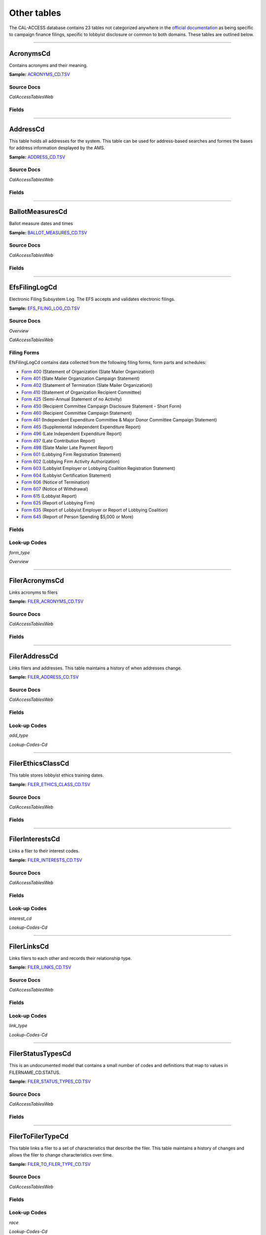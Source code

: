 Other tables
================================


The CAL-ACCESS database contains 23 tables not categorized anywhere in the `official documentation <calaccess/officialdocumentation.html>`_ as being specific to campaign finance filings, specific to lobbyist disclosure or common to both domains. These tables are outlined below.



------------

AcronymsCd
~~~~~~~~~~~~~~~~~~~~~~~~~

Contains acronyms and their meaning.

**Sample:** `ACRONYMS_CD.TSV <https://github.com/california-civic-data-coalition/django-calaccess-raw-data/blob/master/example/test-data/tsv/ACRONYMS_CD.TSV>`_


Source Docs
^^^^^^^^^^^

*CalAccessTablesWeb*


.. raw:: html

    <div class="doc_pages_container"><div class="doc_page_frame"><a class="reference external image-reference" href="https://www.documentcloud.org/documents/2711614-CalAccessTablesWeb/pages/7.html"><img class='doc_page' src='https://assets.documentcloud.org/documents/2711614/pages/CalAccessTablesWeb-p7-thumbnail.gif'></a><p>p. 7</p></div><div class="doc_page_frame"><a class="reference external image-reference" href="https://www.documentcloud.org/documents/2711614-CalAccessTablesWeb/pages/16.html"><img class='doc_page' src='https://assets.documentcloud.org/documents/2711614/pages/CalAccessTablesWeb-p16-thumbnail.gif'></a><p>p. 16</p></div></div>





Fields
^^^^^^

.. raw:: html

    <div class="wy-table-responsive">
    <table border="1" class="docutils">
    <thead valign="bottom">
        <tr>
            <th class="head">Name</th>
            <th class="head">Type</th>
            <th class="head">Unique key</th>
            <th class="head">Definition</th>
        </tr>
    </thead>
    <tbody valign="top">
    
    
    
    
        <tr>
            <td>acronym</td>
            <td>String (up to 40)</td>
            <td>Yes</td>
            <td>Acronym text value</td>
        </tr>
    
    
    
        <tr>
            <td>stands_for</td>
            <td>String (up to 4)</td>
            <td>No</td>
            <td>Definition of the acronym</td>
        </tr>
    
    
    
        <tr>
            <td>effect_dt</td>
            <td>Date (without time)</td>
            <td>No</td>
            <td>Effective date for the acronym</td>
        </tr>
    
    
    
        <tr>
            <td>a_desc</td>
            <td>String (up to 50)</td>
            <td>No</td>
            <td>Description of the acronym</td>
        </tr>
    
    
    </tbody>
    </table>
    </div>



------------

AddressCd
~~~~~~~~~~~~~~~~~~~~~~~~~

This table holds all addresses for the system. This table can be used
for address-based searches and formes the bases for address information
desplayed by the AMS.

**Sample:** `ADDRESS_CD.TSV <https://github.com/california-civic-data-coalition/django-calaccess-raw-data/blob/master/example/test-data/tsv/ADDRESS_CD.TSV>`_


Source Docs
^^^^^^^^^^^

*CalAccessTablesWeb*


.. raw:: html

    <div class="doc_pages_container"><div class="doc_page_frame"><a class="reference external image-reference" href="https://www.documentcloud.org/documents/2711614-CalAccessTablesWeb/pages/7.html"><img class='doc_page' src='https://assets.documentcloud.org/documents/2711614/pages/CalAccessTablesWeb-p7-thumbnail.gif'></a><p>p. 7</p></div><div class="doc_page_frame"><a class="reference external image-reference" href="https://www.documentcloud.org/documents/2711614-CalAccessTablesWeb/pages/16.html"><img class='doc_page' src='https://assets.documentcloud.org/documents/2711614/pages/CalAccessTablesWeb-p16-thumbnail.gif'></a><p>p. 16</p></div></div>





Fields
^^^^^^

.. raw:: html

    <div class="wy-table-responsive">
    <table border="1" class="docutils">
    <thead valign="bottom">
        <tr>
            <th class="head">Name</th>
            <th class="head">Type</th>
            <th class="head">Unique key</th>
            <th class="head">Definition</th>
        </tr>
    </thead>
    <tbody valign="top">
    
    
    
    
        <tr>
            <td>adrid</td>
            <td>Integer</td>
            <td>Yes</td>
            <td>Address indentification number</td>
        </tr>
    
    
    
        <tr>
            <td>city</td>
            <td>String (up to 500)</td>
            <td>No</td>
            <td>Address city</td>
        </tr>
    
    
    
        <tr>
            <td>st</td>
            <td>String (up to 500)</td>
            <td>No</td>
            <td>Address state</td>
        </tr>
    
    
    
        <tr>
            <td>zip4</td>
            <td>String (up to 10)</td>
            <td>No</td>
            <td>Address ZIP Code</td>
        </tr>
    
    
    
        <tr>
            <td>phon</td>
            <td>String (up to 20)</td>
            <td>No</td>
            <td>Address phone number</td>
        </tr>
    
    
    
        <tr>
            <td>fax</td>
            <td>String (up to 20)</td>
            <td>No</td>
            <td>Address fax number</td>
        </tr>
    
    
    
        <tr>
            <td>email</td>
            <td>String (up to 500)</td>
            <td>No</td>
            <td>Address email</td>
        </tr>
    
    
    </tbody>
    </table>
    </div>



------------

BallotMeasuresCd
~~~~~~~~~~~~~~~~~~~~~~~~~

Ballot measure dates and times

**Sample:** `BALLOT_MEASURES_CD.TSV <https://github.com/california-civic-data-coalition/django-calaccess-raw-data/blob/master/example/test-data/tsv/BALLOT_MEASURES_CD.TSV>`_


Source Docs
^^^^^^^^^^^

*CalAccessTablesWeb*


.. raw:: html

    <div class="doc_pages_container"><div class="doc_page_frame"><a class="reference external image-reference" href="https://www.documentcloud.org/documents/2711614-CalAccessTablesWeb/pages/7.html"><img class='doc_page' src='https://assets.documentcloud.org/documents/2711614/pages/CalAccessTablesWeb-p7-thumbnail.gif'></a><p>p. 7</p></div><div class="doc_page_frame"><a class="reference external image-reference" href="https://www.documentcloud.org/documents/2711614-CalAccessTablesWeb/pages/19.html"><img class='doc_page' src='https://assets.documentcloud.org/documents/2711614/pages/CalAccessTablesWeb-p19-thumbnail.gif'></a><p>p. 19</p></div></div>





Fields
^^^^^^

.. raw:: html

    <div class="wy-table-responsive">
    <table border="1" class="docutils">
    <thead valign="bottom">
        <tr>
            <th class="head">Name</th>
            <th class="head">Type</th>
            <th class="head">Unique key</th>
            <th class="head">Definition</th>
        </tr>
    </thead>
    <tbody valign="top">
    
    
    
    
        <tr>
            <td>election_date</td>
            <td>Date (without time)</td>
            <td>No</td>
            <td>Ballot measure election date</td>
        </tr>
    
    
    
        <tr>
            <td>filer_id</td>
            <td>Integer</td>
            <td>Yes</td>
            <td>Filer&#39;s unique identification number</td>
        </tr>
    
    
    
        <tr>
            <td>measure_no</td>
            <td>String (up to 2)</td>
            <td>No</td>
            <td>Ballot measure number</td>
        </tr>
    
    
    
        <tr>
            <td>measure_name</td>
            <td>String (up to 163)</td>
            <td>No</td>
            <td>Ballot measure full name</td>
        </tr>
    
    
    
        <tr>
            <td>measure_short_name</td>
            <td>String (up to 50)</td>
            <td>No</td>
            <td>Ballot measure short name</td>
        </tr>
    
    
    
        <tr>
            <td>jurisdiction</td>
            <td>String (up to 9)</td>
            <td>No</td>
            <td>This field is undocumented</td>
        </tr>
    
    
    </tbody>
    </table>
    </div>



------------

EfsFilingLogCd
~~~~~~~~~~~~~~~~~~~~~~~~~

Electronic Filing Subsystem Log. The EFS accepts and validates electronic filings.

**Sample:** `EFS_FILING_LOG_CD.TSV <https://github.com/california-civic-data-coalition/django-calaccess-raw-data/blob/master/example/test-data/tsv/EFS_FILING_LOG_CD.TSV>`_


Source Docs
^^^^^^^^^^^

*Overview*


.. raw:: html

    <div class="doc_pages_container"><div class="doc_page_frame"><a class="reference external image-reference" href="https://www.documentcloud.org/documents/2711624-Overview/pages/1.html"><img class='doc_page' src='https://assets.documentcloud.org/documents/2711624/pages/Overview-p1-thumbnail.gif'></a><p>p. 1</p></div><div class="doc_page_frame"><a class="reference external image-reference" href="https://www.documentcloud.org/documents/2711624-Overview/pages/2.html"><img class='doc_page' src='https://assets.documentcloud.org/documents/2711624/pages/Overview-p2-thumbnail.gif'></a><p>p. 2</p></div></div>


*CalAccessTablesWeb*


.. raw:: html

    <div class="doc_pages_container"><div class="doc_page_frame"><a class="reference external image-reference" href="https://www.documentcloud.org/documents/2711614-CalAccessTablesWeb/pages/49.html"><img class='doc_page' src='https://assets.documentcloud.org/documents/2711614/pages/CalAccessTablesWeb-p49-thumbnail.gif'></a><p>p. 49</p></div><div class="doc_page_frame"><a class="reference external image-reference" href="https://www.documentcloud.org/documents/2711614-CalAccessTablesWeb/pages/50.html"><img class='doc_page' src='https://assets.documentcloud.org/documents/2711614/pages/CalAccessTablesWeb-p50-thumbnail.gif'></a><p>p. 50</p></div></div>




Filing Forms
^^^^^^^^^^^^
EfsFilingLogCd contains data collected from the following filing forms, form parts and schedules:



* `Form 400 <filingforms.html#form-400>`_ (Statement of Organization (Slate Mailer Organization))



* `Form 401 <filingforms.html#form-401>`_ (Slate Mailer Organization Campaign Statement)



* `Form 402 <filingforms.html#form-402>`_ (Statement of Termination (Slate Mailer Organization))



* `Form 410 <filingforms.html#form-410>`_ (Statement of Organization Recipient Committee)



* `Form 425 <filingforms.html#form-425>`_ (Semi-Annual Statement of no Activity)



* `Form 450 <filingforms.html#form-450>`_ (Recipient Committee Campaign Disclosure Statement - Short Form)



* `Form 460 <filingforms.html#form-460>`_ (Recipient Committee Campaign Statement)



* `Form 461 <filingforms.html#form-461>`_ (Independent Expenditure Committee & Major Donor Committee Campaign Statement)



* `Form 465 <filingforms.html#form-465>`_ (Supplemental Independent Expenditure Report)



* `Form 496 <filingforms.html#form-496>`_ (Late Independent Expenditure Report)



* `Form 497 <filingforms.html#form-497>`_ (Late Contribution Report)



* `Form 498 <filingforms.html#form-498>`_ (Slate Mailer Late Payment Report)



* `Form 601 <filingforms.html#form-601>`_ (Lobbying Firm Registration Statement)



* `Form 602 <filingforms.html#form-602>`_ (Lobbying Firm Activity Authorization)



* `Form 603 <filingforms.html#form-603>`_ (Lobbyist Employer or Lobbying Coalition Registration Statement)



* `Form 604 <filingforms.html#form-604>`_ (Lobbyist Certification Statement)



* `Form 606 <filingforms.html#form-606>`_ (Notice of Termination)



* `Form 607 <filingforms.html#form-607>`_ (Notice of Withdrawal)



* `Form 615 <filingforms.html#form-615>`_ (Lobbyist Report)



* `Form 625 <filingforms.html#form-625>`_ (Report of Lobbying Firm)



* `Form 635 <filingforms.html#form-635>`_ (Report of Lobbyist Employer or Report of Lobbying Coalition)



* `Form 645 <filingforms.html#form-645>`_ (Report of Person Spending $5,000 or More)




Fields
^^^^^^

.. raw:: html

    <div class="wy-table-responsive">
    <table border="1" class="docutils">
    <thead valign="bottom">
        <tr>
            <th class="head">Name</th>
            <th class="head">Type</th>
            <th class="head">Unique key</th>
            <th class="head">Definition</th>
        </tr>
    </thead>
    <tbody valign="top">
    
    
    
    
        <tr>
            <td>filing_date</td>
            <td>Date (without time)</td>
            <td>Yes</td>
            <td>Date of filing</td>
        </tr>
    
    
    
        <tr>
            <td>filingstatus</td>
            <td>Integer</td>
            <td>No</td>
            <td>Status of filing. This field is described in the docs as beingVARCHAR. However, its distinct values are 0, 1, 2 and 7.</td>
        </tr>
    
    
    
        <tr>
            <td>vendor</td>
            <td>String (up to 250)</td>
            <td>Yes</td>
            <td>Software vendor who submitted the electronic filing</td>
        </tr>
    
    
    
        <tr>
            <td>filer_id</td>
            <td>String (up to 250)</td>
            <td>No</td>
            <td>Filer&#39;s unique identification number</td>
        </tr>
    
    
    
        <tr>
            <td>form_type</td>
            <td>String (up to 250)</td>
            <td>No</td>
            <td>Name of the source filing form or schedule</td>
        </tr>
    
    
    
        <tr>
            <td>error_no</td>
            <td>String (up to 250)</td>
            <td>No</td>
            <td>Most records have a value of &quot;ACCEPTED&quot;. Other records include &quot;ERROR&quot;or &quot;BADFORMAT&quot; and a three-digit number.</td>
        </tr>
    
    
    </tbody>
    </table>
    </div>

Look-up Codes
^^^^^^^^^^^^^

*form_type*


*Overview*

.. raw:: html

    <div class="doc_pages_container"><div class="doc_page_frame"><a class="reference external image-reference" href="https://www.documentcloud.org/documents/2711624-Overview/pages/4.html"><img class='doc_page' src='https://assets.documentcloud.org/documents/2711624/pages/Overview-p4-thumbnail.gif'></a><p>p. 4</p></div><div class="doc_page_frame"><a class="reference external image-reference" href="https://www.documentcloud.org/documents/2711624-Overview/pages/5.html"><img class='doc_page' src='https://assets.documentcloud.org/documents/2711624/pages/Overview-p5-thumbnail.gif'></a><p>p. 5</p></div><div class="doc_page_frame"><a class="reference external image-reference" href="https://www.documentcloud.org/documents/2711624-Overview/pages/6.html"><img class='doc_page' src='https://assets.documentcloud.org/documents/2711624/pages/Overview-p6-thumbnail.gif'></a><p>p. 6</p></div><div class="doc_page_frame"><a class="reference external image-reference" href="https://www.documentcloud.org/documents/2711624-Overview/pages/7.html"><img class='doc_page' src='https://assets.documentcloud.org/documents/2711624/pages/Overview-p7-thumbnail.gif'></a><p>p. 7</p></div><div class="doc_page_frame"><a class="reference external image-reference" href="https://www.documentcloud.org/documents/2711624-Overview/pages/8.html"><img class='doc_page' src='https://assets.documentcloud.org/documents/2711624/pages/Overview-p8-thumbnail.gif'></a><p>p. 8</p></div></div>




.. raw:: html

    <div class="wy-table-responsive">
    <table border="1" class="docutils">
    <thead valign="bottom">
        <tr>
            <th class="head">Code</th>
            <th class="head">Definition</th>
        </tr>
    </thead>
    <tbody valign="top">
    
        <tr>
            <td>F400</td>
            <td>Form 400: Statement of Organization (Slate Mailer Organization)</td>
        </tr>
    
        <tr>
            <td>F401</td>
            <td>Form 401: Slate Mailer Organization Campaign Statement</td>
        </tr>
    
        <tr>
            <td>F402</td>
            <td>Form 402: Statement of Termination (Slate Mailer Organization)</td>
        </tr>
    
        <tr>
            <td>F410</td>
            <td>Form 410: Statement of Organization Recipient Committee</td>
        </tr>
    
        <tr>
            <td>F425</td>
            <td>Form 425: Semi-Annual Statement of no Activity</td>
        </tr>
    
        <tr>
            <td>F450</td>
            <td>Form 450: Recipient Committee Campaign Disclosure Statement - Short Form</td>
        </tr>
    
        <tr>
            <td>F460</td>
            <td>Form 460: Recipient Committee Campaign Statement</td>
        </tr>
    
        <tr>
            <td>F461</td>
            <td>Form 461: Independent Expenditure Committee &amp; Major Donor Committee Campaign Statement</td>
        </tr>
    
        <tr>
            <td>F465</td>
            <td>Form 465: Supplemental Independent Expenditure Report</td>
        </tr>
    
        <tr>
            <td>F496</td>
            <td>Form 496: Late Independent Expenditure Report</td>
        </tr>
    
        <tr>
            <td>F497</td>
            <td>Form 497: Late Contribution Report</td>
        </tr>
    
        <tr>
            <td>F498</td>
            <td>Form 498: Slate Mailer Late Payment Report</td>
        </tr>
    
        <tr>
            <td>F601</td>
            <td>Form 601: Lobbying Firm Registration Statement</td>
        </tr>
    
        <tr>
            <td>F602</td>
            <td>Form 602: Lobbying Firm Activity Authorization</td>
        </tr>
    
        <tr>
            <td>F603</td>
            <td>Form 603: Lobbyist Employer or Lobbying Coalition Registration Statement</td>
        </tr>
    
        <tr>
            <td>F604</td>
            <td>Form 604: Lobbyist Certification Statement</td>
        </tr>
    
        <tr>
            <td>F606</td>
            <td>Form 606: Notice of Termination</td>
        </tr>
    
        <tr>
            <td>F607</td>
            <td>Form 607: Notice of Withdrawal</td>
        </tr>
    
        <tr>
            <td>F615</td>
            <td>Form 615: Lobbyist Report</td>
        </tr>
    
        <tr>
            <td>F625</td>
            <td>Form 625: Report of Lobbying Firm</td>
        </tr>
    
        <tr>
            <td>F635</td>
            <td>Form 635: Report of Lobbyist Employer or Report of Lobbying Coalition</td>
        </tr>
    
        <tr>
            <td>F645</td>
            <td>Form 645: Report of Person Spending $5,000 or More</td>
        </tr>
    
        <tr>
            <td>BADFORMAT 253</td>
            <td>Unknown</td>
        </tr>
    
        <tr>
            <td>form</td>
            <td>Unknown</td>
        </tr>
    
    </tbody>
    </table>
    </div>





------------

FilerAcronymsCd
~~~~~~~~~~~~~~~~~~~~~~~~~

Links acronyms to filers

**Sample:** `FILER_ACRONYMS_CD.TSV <https://github.com/california-civic-data-coalition/django-calaccess-raw-data/blob/master/example/test-data/tsv/FILER_ACRONYMS_CD.TSV>`_


Source Docs
^^^^^^^^^^^

*CalAccessTablesWeb*


.. raw:: html

    <div class="doc_pages_container"><div class="doc_page_frame"><a class="reference external image-reference" href="https://www.documentcloud.org/documents/2711614-CalAccessTablesWeb/pages/9.html"><img class='doc_page' src='https://assets.documentcloud.org/documents/2711614/pages/CalAccessTablesWeb-p9-thumbnail.gif'></a><p>p. 9</p></div><div class="doc_page_frame"><a class="reference external image-reference" href="https://www.documentcloud.org/documents/2711614-CalAccessTablesWeb/pages/61.html"><img class='doc_page' src='https://assets.documentcloud.org/documents/2711614/pages/CalAccessTablesWeb-p61-thumbnail.gif'></a><p>p. 61</p></div></div>





Fields
^^^^^^

.. raw:: html

    <div class="wy-table-responsive">
    <table border="1" class="docutils">
    <thead valign="bottom">
        <tr>
            <th class="head">Name</th>
            <th class="head">Type</th>
            <th class="head">Unique key</th>
            <th class="head">Definition</th>
        </tr>
    </thead>
    <tbody valign="top">
    
    
    
    
        <tr>
            <td>acronym</td>
            <td>String (up to 32)</td>
            <td>Yes</td>
            <td>AMS acronym</td>
        </tr>
    
    
    
        <tr>
            <td>filer_id</td>
            <td>Integer</td>
            <td>Yes</td>
            <td>Filer&#39;s unique identification number</td>
        </tr>
    
    
    </tbody>
    </table>
    </div>



------------

FilerAddressCd
~~~~~~~~~~~~~~~~~~~~~~~~~

Links filers and addresses. This table maintains a history of when
addresses change.

**Sample:** `FILER_ADDRESS_CD.TSV <https://github.com/california-civic-data-coalition/django-calaccess-raw-data/blob/master/example/test-data/tsv/FILER_ADDRESS_CD.TSV>`_


Source Docs
^^^^^^^^^^^

*CalAccessTablesWeb*


.. raw:: html

    <div class="doc_pages_container"><div class="doc_page_frame"><a class="reference external image-reference" href="https://www.documentcloud.org/documents/2711614-CalAccessTablesWeb/pages/9.html"><img class='doc_page' src='https://assets.documentcloud.org/documents/2711614/pages/CalAccessTablesWeb-p9-thumbnail.gif'></a><p>p. 9</p></div><div class="doc_page_frame"><a class="reference external image-reference" href="https://www.documentcloud.org/documents/2711614-CalAccessTablesWeb/pages/61.html"><img class='doc_page' src='https://assets.documentcloud.org/documents/2711614/pages/CalAccessTablesWeb-p61-thumbnail.gif'></a><p>p. 61</p></div><div class="doc_page_frame"><a class="reference external image-reference" href="https://www.documentcloud.org/documents/2711614-CalAccessTablesWeb/pages/62.html"><img class='doc_page' src='https://assets.documentcloud.org/documents/2711614/pages/CalAccessTablesWeb-p62-thumbnail.gif'></a><p>p. 62</p></div></div>





Fields
^^^^^^

.. raw:: html

    <div class="wy-table-responsive">
    <table border="1" class="docutils">
    <thead valign="bottom">
        <tr>
            <th class="head">Name</th>
            <th class="head">Type</th>
            <th class="head">Unique key</th>
            <th class="head">Definition</th>
        </tr>
    </thead>
    <tbody valign="top">
    
    
    
    
        <tr>
            <td>filer_id</td>
            <td>Integer</td>
            <td>Yes</td>
            <td>Filer&#39;s unique identification number</td>
        </tr>
    
    
    
        <tr>
            <td>adrid</td>
            <td>Integer</td>
            <td>Yes</td>
            <td>Address identification number</td>
        </tr>
    
    
    
        <tr>
            <td>effect_dt</td>
            <td>Date (without time)</td>
            <td>No</td>
            <td>Address effective date</td>
        </tr>
    
    
    
        <tr>
            <td>add_type</td>
            <td>Integer</td>
            <td>No</td>
            <td>Address type</td>
        </tr>
    
    
    
        <tr>
            <td>session_id</td>
            <td>Integer</td>
            <td>No</td>
            <td>Legislative session identification number</td>
        </tr>
    
    
    </tbody>
    </table>
    </div>

Look-up Codes
^^^^^^^^^^^^^

*add_type*


*Lookup-Codes-Cd*

.. raw:: html

    <div class="doc_pages_container"><div class="doc_page_frame"><a class="reference external image-reference" href="https://www.documentcloud.org/documents/2774529-Lookup-Codes-Cd/pages/5.html"><img class='doc_page' src='https://assets.documentcloud.org/documents/2774529/pages/Lookup-Codes-Cd-p5-thumbnail.gif'></a><p>p. 5</p></div></div>




.. raw:: html

    <div class="wy-table-responsive">
    <table border="1" class="docutils">
    <thead valign="bottom">
        <tr>
            <th class="head">Code</th>
            <th class="head">Definition</th>
        </tr>
    </thead>
    <tbody valign="top">
    
        <tr>
            <td>51</td>
            <td>PERMANENT</td>
        </tr>
    
        <tr>
            <td>7026</td>
            <td>BUSINESS</td>
        </tr>
    
        <tr>
            <td>7027</td>
            <td>HOME</td>
        </tr>
    
        <tr>
            <td>7050</td>
            <td>NOT IN USE</td>
        </tr>
    
        <tr>
            <td>7051</td>
            <td>PERMANENT</td>
        </tr>
    
        <tr>
            <td>7082</td>
            <td>MAILING ADDRESS</td>
        </tr>
    
    </tbody>
    </table>
    </div>





------------

FilerEthicsClassCd
~~~~~~~~~~~~~~~~~~~~~~~~~

This table stores lobbyist ethics training dates.

**Sample:** `FILER_ETHICS_CLASS_CD.TSV <https://github.com/california-civic-data-coalition/django-calaccess-raw-data/blob/master/example/test-data/tsv/FILER_ETHICS_CLASS_CD.TSV>`_


Source Docs
^^^^^^^^^^^

*CalAccessTablesWeb*


.. raw:: html

    <div class="doc_pages_container"><div class="doc_page_frame"><a class="reference external image-reference" href="https://www.documentcloud.org/documents/2711614-CalAccessTablesWeb/pages/9.html"><img class='doc_page' src='https://assets.documentcloud.org/documents/2711614/pages/CalAccessTablesWeb-p9-thumbnail.gif'></a><p>p. 9</p></div><div class="doc_page_frame"><a class="reference external image-reference" href="https://www.documentcloud.org/documents/2711614-CalAccessTablesWeb/pages/64.html"><img class='doc_page' src='https://assets.documentcloud.org/documents/2711614/pages/CalAccessTablesWeb-p64-thumbnail.gif'></a><p>p. 64</p></div></div>





Fields
^^^^^^

.. raw:: html

    <div class="wy-table-responsive">
    <table border="1" class="docutils">
    <thead valign="bottom">
        <tr>
            <th class="head">Name</th>
            <th class="head">Type</th>
            <th class="head">Unique key</th>
            <th class="head">Definition</th>
        </tr>
    </thead>
    <tbody valign="top">
    
    
    
    
        <tr>
            <td>filer_id</td>
            <td>Integer</td>
            <td>Yes</td>
            <td>Filer&#39;s unique identification number</td>
        </tr>
    
    
    
        <tr>
            <td>session_id</td>
            <td>Integer</td>
            <td>Yes</td>
            <td>Legislative session identification number</td>
        </tr>
    
    
    
        <tr>
            <td>ethics_date</td>
            <td>Date (without time)</td>
            <td>Yes</td>
            <td>Date ethics training was accomplished</td>
        </tr>
    
    
    </tbody>
    </table>
    </div>



------------

FilerInterestsCd
~~~~~~~~~~~~~~~~~~~~~~~~~

Links a filer to their interest codes.

**Sample:** `FILER_INTERESTS_CD.TSV <https://github.com/california-civic-data-coalition/django-calaccess-raw-data/blob/master/example/test-data/tsv/FILER_INTERESTS_CD.TSV>`_


Source Docs
^^^^^^^^^^^

*CalAccessTablesWeb*


.. raw:: html

    <div class="doc_pages_container"><div class="doc_page_frame"><a class="reference external image-reference" href="https://www.documentcloud.org/documents/2711614-CalAccessTablesWeb/pages/9.html"><img class='doc_page' src='https://assets.documentcloud.org/documents/2711614/pages/CalAccessTablesWeb-p9-thumbnail.gif'></a><p>p. 9</p></div><div class="doc_page_frame"><a class="reference external image-reference" href="https://www.documentcloud.org/documents/2711614-CalAccessTablesWeb/pages/66.html"><img class='doc_page' src='https://assets.documentcloud.org/documents/2711614/pages/CalAccessTablesWeb-p66-thumbnail.gif'></a><p>p. 66</p></div></div>





Fields
^^^^^^

.. raw:: html

    <div class="wy-table-responsive">
    <table border="1" class="docutils">
    <thead valign="bottom">
        <tr>
            <th class="head">Name</th>
            <th class="head">Type</th>
            <th class="head">Unique key</th>
            <th class="head">Definition</th>
        </tr>
    </thead>
    <tbody valign="top">
    
    
    
    
        <tr>
            <td>filer_id</td>
            <td>Integer</td>
            <td>Yes</td>
            <td>Filer&#39;s unique identification number</td>
        </tr>
    
    
    
        <tr>
            <td>session_id</td>
            <td>Integer</td>
            <td>Yes</td>
            <td>Legislative session identification number</td>
        </tr>
    
    
    
        <tr>
            <td>interest_cd</td>
            <td>Integer</td>
            <td>Yes</td>
            <td>Interest code linked to the filer</td>
        </tr>
    
    
    
        <tr>
            <td>effect_date</td>
            <td>Date (without time)</td>
            <td>Yes</td>
            <td>Effective date</td>
        </tr>
    
    
    </tbody>
    </table>
    </div>

Look-up Codes
^^^^^^^^^^^^^

*interest_cd*


*Lookup-Codes-Cd*

.. raw:: html

    <div class="doc_pages_container"><div class="doc_page_frame"><a class="reference external image-reference" href="https://www.documentcloud.org/documents/2774529-Lookup-Codes-Cd/pages/19.html"><img class='doc_page' src='https://assets.documentcloud.org/documents/2774529/pages/Lookup-Codes-Cd-p19-thumbnail.gif'></a><p>p. 19</p></div></div>




.. raw:: html

    <div class="wy-table-responsive">
    <table border="1" class="docutils">
    <thead valign="bottom">
        <tr>
            <th class="head">Code</th>
            <th class="head">Definition</th>
        </tr>
    </thead>
    <tbody valign="top">
    
        <tr>
            <td>0</td>
            <td>N/A</td>
        </tr>
    
        <tr>
            <td>40301</td>
            <td>AGRICULTURE</td>
        </tr>
    
        <tr>
            <td>40302</td>
            <td>EDUCATION</td>
        </tr>
    
        <tr>
            <td>40303</td>
            <td>ENTERTAINMENT/RECREATION</td>
        </tr>
    
        <tr>
            <td>40304</td>
            <td>FINANCE/INSURANCE</td>
        </tr>
    
        <tr>
            <td>40305</td>
            <td>GOVERNMENT</td>
        </tr>
    
        <tr>
            <td>40306</td>
            <td>HEALTH</td>
        </tr>
    
        <tr>
            <td>40307</td>
            <td>LABOR UNIONS</td>
        </tr>
    
        <tr>
            <td>40308</td>
            <td>LEGAL</td>
        </tr>
    
        <tr>
            <td>40309</td>
            <td>LODGING/RESTAURANTS</td>
        </tr>
    
        <tr>
            <td>40310</td>
            <td>MANUFACTURING/INDUSTRIAL</td>
        </tr>
    
        <tr>
            <td>40311</td>
            <td>MERCHANDISE/RETAIL</td>
        </tr>
    
        <tr>
            <td>40312</td>
            <td>MISCELLANEOUS</td>
        </tr>
    
        <tr>
            <td>40313</td>
            <td>OIL AND GAS</td>
        </tr>
    
        <tr>
            <td>40314</td>
            <td>POLITICAL ORGANIZATIONS</td>
        </tr>
    
        <tr>
            <td>40315</td>
            <td>PROFESSIONAL/TRADE</td>
        </tr>
    
        <tr>
            <td>40316</td>
            <td>PUBLIC EMPLOYEES</td>
        </tr>
    
        <tr>
            <td>40317</td>
            <td>REAL ESTATE</td>
        </tr>
    
        <tr>
            <td>40318</td>
            <td>TRANSPORTATION</td>
        </tr>
    
        <tr>
            <td>40319</td>
            <td>UTILITIES</td>
        </tr>
    
    </tbody>
    </table>
    </div>





------------

FilerLinksCd
~~~~~~~~~~~~~~~~~~~~~~~~~

Links filers to each other and records their relationship type.

**Sample:** `FILER_LINKS_CD.TSV <https://github.com/california-civic-data-coalition/django-calaccess-raw-data/blob/master/example/test-data/tsv/FILER_LINKS_CD.TSV>`_


Source Docs
^^^^^^^^^^^

*CalAccessTablesWeb*


.. raw:: html

    <div class="doc_pages_container"><div class="doc_page_frame"><a class="reference external image-reference" href="https://www.documentcloud.org/documents/2711614-CalAccessTablesWeb/pages/9.html"><img class='doc_page' src='https://assets.documentcloud.org/documents/2711614/pages/CalAccessTablesWeb-p9-thumbnail.gif'></a><p>p. 9</p></div><div class="doc_page_frame"><a class="reference external image-reference" href="https://www.documentcloud.org/documents/2711614-CalAccessTablesWeb/pages/67.html"><img class='doc_page' src='https://assets.documentcloud.org/documents/2711614/pages/CalAccessTablesWeb-p67-thumbnail.gif'></a><p>p. 67</p></div></div>





Fields
^^^^^^

.. raw:: html

    <div class="wy-table-responsive">
    <table border="1" class="docutils">
    <thead valign="bottom">
        <tr>
            <th class="head">Name</th>
            <th class="head">Type</th>
            <th class="head">Unique key</th>
            <th class="head">Definition</th>
        </tr>
    </thead>
    <tbody valign="top">
    
    
    
    
        <tr>
            <td>filer_id_a</td>
            <td>Integer</td>
            <td>Yes</td>
            <td>Unique identification number for the first filer in the relationship</td>
        </tr>
    
    
    
        <tr>
            <td>filer_id_b</td>
            <td>Integer</td>
            <td>Yes</td>
            <td>Unique identification number for the second filer in the relationship</td>
        </tr>
    
    
    
        <tr>
            <td>active_flg</td>
            <td>String (up to 1)</td>
            <td>Yes</td>
            <td>Indicates if the link is active</td>
        </tr>
    
    
    
        <tr>
            <td>session_id</td>
            <td>Integer</td>
            <td>Yes</td>
            <td>Legislative session identification number</td>
        </tr>
    
    
    
        <tr>
            <td>link_type</td>
            <td>Integer</td>
            <td>Yes</td>
            <td>Denotes the type of the link</td>
        </tr>
    
    
    
        <tr>
            <td>link_desc</td>
            <td>String (up to 255)</td>
            <td>No</td>
            <td>Unused</td>
        </tr>
    
    
    
        <tr>
            <td>effect_dt</td>
            <td>Date (without time)</td>
            <td>No</td>
            <td>Date the link became active</td>
        </tr>
    
    
    
        <tr>
            <td>dominate_filer</td>
            <td>String (up to 1)</td>
            <td>No</td>
            <td>Unused</td>
        </tr>
    
    
    
        <tr>
            <td>termination_dt</td>
            <td>Date (without time)</td>
            <td>No</td>
            <td>Termination effective date</td>
        </tr>
    
    
    </tbody>
    </table>
    </div>

Look-up Codes
^^^^^^^^^^^^^

*link_type*


*Lookup-Codes-Cd*

.. raw:: html

    <div class="doc_pages_container"><div class="doc_page_frame"><a class="reference external image-reference" href="https://www.documentcloud.org/documents/2774529-Lookup-Codes-Cd/pages/6.html"><img class='doc_page' src='https://assets.documentcloud.org/documents/2774529/pages/Lookup-Codes-Cd-p6-thumbnail.gif'></a><p>p. 6</p></div><div class="doc_page_frame"><a class="reference external image-reference" href="https://www.documentcloud.org/documents/2774529-Lookup-Codes-Cd/pages/7.html"><img class='doc_page' src='https://assets.documentcloud.org/documents/2774529/pages/Lookup-Codes-Cd-p7-thumbnail.gif'></a><p>p. 7</p></div></div>




.. raw:: html

    <div class="wy-table-responsive">
    <table border="1" class="docutils">
    <thead valign="bottom">
        <tr>
            <th class="head">Code</th>
            <th class="head">Definition</th>
        </tr>
    </thead>
    <tbody valign="top">
    
        <tr>
            <td>-12019</td>
            <td>CANDIDATE CONTROLLED CAUCUS COMMITTEE</td>
        </tr>
    
        <tr>
            <td>-12018</td>
            <td>PROPONENT</td>
        </tr>
    
        <tr>
            <td>-12016</td>
            <td>TREASURER/RESPONSIBLE OFFICER FOR</td>
        </tr>
    
        <tr>
            <td>-12015</td>
            <td>ASSOCIATED</td>
        </tr>
    
        <tr>
            <td>-12014</td>
            <td>SUPPORT</td>
        </tr>
    
        <tr>
            <td>-12013</td>
            <td>OPPOSE</td>
        </tr>
    
        <tr>
            <td>-12011</td>
            <td>CONTROLLING CANDIDATE</td>
        </tr>
    
        <tr>
            <td>-12008</td>
            <td>FIRM OF A LOBBYIST</td>
        </tr>
    
        <tr>
            <td>-12005</td>
            <td>FIRM OF A CLIENT (WHO IS ALSO A FIRM)</td>
        </tr>
    
        <tr>
            <td>-12004</td>
            <td>FIRM OF A CLIENT (WHO IS AN EMPLOYER)</td>
        </tr>
    
        <tr>
            <td>-12002</td>
            <td>EMPLOYER OF  AN IN-HOUSE LOBBYIST</td>
        </tr>
    
        <tr>
            <td>-12001</td>
            <td>CLIENT OF A FIRM</td>
        </tr>
    
        <tr>
            <td>0</td>
            <td>N/A</td>
        </tr>
    
        <tr>
            <td>12001</td>
            <td>FIRM OF A CLIENT</td>
        </tr>
    
        <tr>
            <td>12002</td>
            <td>IN-HOUSE LOBBYIST OF AN EMPLOYER</td>
        </tr>
    
        <tr>
            <td>12004</td>
            <td>CLIENT (WHO IS AN EMPLOYER) OF A FIRM</td>
        </tr>
    
        <tr>
            <td>12005</td>
            <td>CLIENT (WHO IS ALSO A FIRM) OF ANOTHER FIRM</td>
        </tr>
    
        <tr>
            <td>12008</td>
            <td>LOBBYIST OF A FIRM</td>
        </tr>
    
        <tr>
            <td>12011</td>
            <td>CANDIDATE CONTROLS THIS COMMITTEE</td>
        </tr>
    
        <tr>
            <td>12013</td>
            <td>OPPOSE</td>
        </tr>
    
        <tr>
            <td>12014</td>
            <td>SUPPORT</td>
        </tr>
    
        <tr>
            <td>12015</td>
            <td>ASSOCIATED</td>
        </tr>
    
        <tr>
            <td>12016</td>
            <td>TREASURER/RESPONSIBLE OFFICER</td>
        </tr>
    
        <tr>
            <td>12018</td>
            <td>PROPONENT</td>
        </tr>
    
        <tr>
            <td>12019</td>
            <td>CANDIDATE CONTROLLED CAUCUS COMMITTEE</td>
        </tr>
    
    </tbody>
    </table>
    </div>





------------

FilerStatusTypesCd
~~~~~~~~~~~~~~~~~~~~~~~~~

This is an undocumented model that contains a small number
of codes and definitions that map to values in FILERNAME_CD.STATUS.

**Sample:** `FILER_STATUS_TYPES_CD.TSV <https://github.com/california-civic-data-coalition/django-calaccess-raw-data/blob/master/example/test-data/tsv/FILER_STATUS_TYPES_CD.TSV>`_


Source Docs
^^^^^^^^^^^

*CalAccessTablesWeb*


.. raw:: html

    <div class="doc_pages_container"><div class="doc_page_frame"><a class="reference external image-reference" href="https://www.documentcloud.org/documents/2711614-CalAccessTablesWeb/pages/9.html"><img class='doc_page' src='https://assets.documentcloud.org/documents/2711614/pages/CalAccessTablesWeb-p9-thumbnail.gif'></a><p>p. 9</p></div><div class="doc_page_frame"><a class="reference external image-reference" href="https://www.documentcloud.org/documents/2711614-CalAccessTablesWeb/pages/69.html"><img class='doc_page' src='https://assets.documentcloud.org/documents/2711614/pages/CalAccessTablesWeb-p69-thumbnail.gif'></a><p>p. 69</p></div></div>





Fields
^^^^^^

.. raw:: html

    <div class="wy-table-responsive">
    <table border="1" class="docutils">
    <thead valign="bottom">
        <tr>
            <th class="head">Name</th>
            <th class="head">Type</th>
            <th class="head">Unique key</th>
            <th class="head">Definition</th>
        </tr>
    </thead>
    <tbody valign="top">
    
    
    
    
        <tr>
            <td>status_type</td>
            <td>String (up to 11)</td>
            <td>Yes</td>
            <td>This field is undocumented</td>
        </tr>
    
    
    
        <tr>
            <td>status_desc</td>
            <td>String (up to 11)</td>
            <td>No</td>
            <td>This field is undocumented</td>
        </tr>
    
    
    </tbody>
    </table>
    </div>



------------

FilerToFilerTypeCd
~~~~~~~~~~~~~~~~~~~~~~~~~

This table links a filer to a set of characteristics that describe the
filer. This table maintains a history of changes and allows the filer
to change characteristics over time.

**Sample:** `FILER_TO_FILER_TYPE_CD.TSV <https://github.com/california-civic-data-coalition/django-calaccess-raw-data/blob/master/example/test-data/tsv/FILER_TO_FILER_TYPE_CD.TSV>`_


Source Docs
^^^^^^^^^^^

*CalAccessTablesWeb*


.. raw:: html

    <div class="doc_pages_container"><div class="doc_page_frame"><a class="reference external image-reference" href="https://www.documentcloud.org/documents/2711614-CalAccessTablesWeb/pages/9.html"><img class='doc_page' src='https://assets.documentcloud.org/documents/2711614/pages/CalAccessTablesWeb-p9-thumbnail.gif'></a><p>p. 9</p></div><div class="doc_page_frame"><a class="reference external image-reference" href="https://www.documentcloud.org/documents/2711614-CalAccessTablesWeb/pages/69.html"><img class='doc_page' src='https://assets.documentcloud.org/documents/2711614/pages/CalAccessTablesWeb-p69-thumbnail.gif'></a><p>p. 69</p></div><div class="doc_page_frame"><a class="reference external image-reference" href="https://www.documentcloud.org/documents/2711614-CalAccessTablesWeb/pages/70.html"><img class='doc_page' src='https://assets.documentcloud.org/documents/2711614/pages/CalAccessTablesWeb-p70-thumbnail.gif'></a><p>p. 70</p></div></div>





Fields
^^^^^^

.. raw:: html

    <div class="wy-table-responsive">
    <table border="1" class="docutils">
    <thead valign="bottom">
        <tr>
            <th class="head">Name</th>
            <th class="head">Type</th>
            <th class="head">Unique key</th>
            <th class="head">Definition</th>
        </tr>
    </thead>
    <tbody valign="top">
    
    
    
    
        <tr>
            <td>filer_id</td>
            <td>Integer</td>
            <td>Yes</td>
            <td>Filer&#39;s unique identification number</td>
        </tr>
    
    
    
        <tr>
            <td>filer_type</td>
            <td>Integer</td>
            <td>Yes</td>
            <td>Foreign key referencing FilerTypesCd.filer_type</td>
        </tr>
    
    
    
        <tr>
            <td>active</td>
            <td>String (up to 1)</td>
            <td>No</td>
            <td>Indicates if the filer is currently active</td>
        </tr>
    
    
    
        <tr>
            <td>race</td>
            <td>Integer</td>
            <td>No</td>
            <td>If applicable indicates the race in which the filer is running</td>
        </tr>
    
    
    
        <tr>
            <td>session_id</td>
            <td>Integer</td>
            <td>Yes</td>
            <td>Legislative session identification number</td>
        </tr>
    
    
    
        <tr>
            <td>category</td>
            <td>Integer</td>
            <td>No</td>
            <td>Defines the filer&#39;s category such as controlled, jointly controlled, etc. (subset of filer&#39;s type)</td>
        </tr>
    
    
    
        <tr>
            <td>category_type</td>
            <td>Integer</td>
            <td>No</td>
            <td>When applicable, the category type specifies additional information about the category. (e.g. state, local, etc.)</td>
        </tr>
    
    
    
        <tr>
            <td>sub_category</td>
            <td>Integer</td>
            <td>No</td>
            <td>When applicable specifies general purpose, primarily formed, etc.</td>
        </tr>
    
    
    
        <tr>
            <td>effect_dt</td>
            <td>Date (without time)</td>
            <td>Yes</td>
            <td>The date the filer assumed the current class or type</td>
        </tr>
    
    
    
        <tr>
            <td>sub_category_type</td>
            <td>Integer</td>
            <td>No</td>
            <td>When applicable specifies broad based or small contributor</td>
        </tr>
    
    
    
        <tr>
            <td>election_type</td>
            <td>Integer</td>
            <td>No</td>
            <td>Indicates type of election (general, primary, special)</td>
        </tr>
    
    
    
        <tr>
            <td>sub_category_a</td>
            <td>String (up to 1)</td>
            <td>No</td>
            <td>Indicates if sponsored or not</td>
        </tr>
    
    
    
        <tr>
            <td>nyq_dt</td>
            <td>Date (without time)</td>
            <td>No</td>
            <td>Indicates the date when a committee reached its qualifying level of activity</td>
        </tr>
    
    
    
        <tr>
            <td>party_cd</td>
            <td>Integer</td>
            <td>No</td>
            <td>Filer&#39;s political party</td>
        </tr>
    
    
    
        <tr>
            <td>county_cd</td>
            <td>Integer</td>
            <td>No</td>
            <td>Filer&#39;s county code</td>
        </tr>
    
    
    
        <tr>
            <td>district_cd</td>
            <td>Integer</td>
            <td>No</td>
            <td>Filer&#39;s district number for the office being sought. Populated for Senate, Assembly or Board of Equalization races</td>
        </tr>
    
    
    </tbody>
    </table>
    </div>

Look-up Codes
^^^^^^^^^^^^^

*race*


*Lookup-Codes-Cd*

.. raw:: html

    <div class="doc_pages_container"><div class="doc_page_frame"><a class="reference external image-reference" href="https://www.documentcloud.org/documents/2774529-Lookup-Codes-Cd/pages/16.html"><img class='doc_page' src='https://assets.documentcloud.org/documents/2774529/pages/Lookup-Codes-Cd-p16-thumbnail.gif'></a><p>p. 16</p></div><div class="doc_page_frame"><a class="reference external image-reference" href="https://www.documentcloud.org/documents/2774529-Lookup-Codes-Cd/pages/17.html"><img class='doc_page' src='https://assets.documentcloud.org/documents/2774529/pages/Lookup-Codes-Cd-p17-thumbnail.gif'></a><p>p. 17</p></div><div class="doc_page_frame"><a class="reference external image-reference" href="https://www.documentcloud.org/documents/2774529-Lookup-Codes-Cd/pages/18.html"><img class='doc_page' src='https://assets.documentcloud.org/documents/2774529/pages/Lookup-Codes-Cd-p18-thumbnail.gif'></a><p>p. 18</p></div><div class="doc_page_frame"><a class="reference external image-reference" href="https://www.documentcloud.org/documents/2774529-Lookup-Codes-Cd/pages/20.html"><img class='doc_page' src='https://assets.documentcloud.org/documents/2774529/pages/Lookup-Codes-Cd-p20-thumbnail.gif'></a><p>p. 20</p></div><div class="doc_page_frame"><a class="reference external image-reference" href="https://www.documentcloud.org/documents/2774529-Lookup-Codes-Cd/pages/21.html"><img class='doc_page' src='https://assets.documentcloud.org/documents/2774529/pages/Lookup-Codes-Cd-p21-thumbnail.gif'></a><p>p. 21</p></div><div class="doc_page_frame"><a class="reference external image-reference" href="https://www.documentcloud.org/documents/2774529-Lookup-Codes-Cd/pages/22.html"><img class='doc_page' src='https://assets.documentcloud.org/documents/2774529/pages/Lookup-Codes-Cd-p22-thumbnail.gif'></a><p>p. 22</p></div></div>




.. raw:: html

    <div class="wy-table-responsive">
    <table border="1" class="docutils">
    <thead valign="bottom">
        <tr>
            <th class="head">Code</th>
            <th class="head">Definition</th>
        </tr>
    </thead>
    <tbody valign="top">
    
        <tr>
            <td>0</td>
            <td>N/A</td>
        </tr>
    
        <tr>
            <td>30002</td>
            <td>GOVERNOR</td>
        </tr>
    
        <tr>
            <td>30003</td>
            <td>LIEUTENANT GOVERNOR</td>
        </tr>
    
        <tr>
            <td>30004</td>
            <td>SECRETARY OF STATE</td>
        </tr>
    
        <tr>
            <td>30005</td>
            <td>CONTROLLER</td>
        </tr>
    
        <tr>
            <td>30006</td>
            <td>TREASURER</td>
        </tr>
    
        <tr>
            <td>30007</td>
            <td>ATTORNEY GENERAL</td>
        </tr>
    
        <tr>
            <td>30008</td>
            <td>SUPERINTENDENT OF PUBLIC INSTRUCTION</td>
        </tr>
    
        <tr>
            <td>30009</td>
            <td>MEMBER BOARD OF EQUALIZATION</td>
        </tr>
    
        <tr>
            <td>30010</td>
            <td>OXNARD HARBOR COMMISSIONER</td>
        </tr>
    
        <tr>
            <td>30011</td>
            <td>CITY CONTROLLER</td>
        </tr>
    
        <tr>
            <td>30012</td>
            <td>STATE SENATE</td>
        </tr>
    
        <tr>
            <td>30013</td>
            <td>ASSEMBLY</td>
        </tr>
    
        <tr>
            <td>30014</td>
            <td>INSURANCE COMMISSIONER</td>
        </tr>
    
        <tr>
            <td>30015</td>
            <td>JUDGE</td>
        </tr>
    
        <tr>
            <td>30016</td>
            <td>BOARD MEMBER</td>
        </tr>
    
        <tr>
            <td>30017</td>
            <td>TAX COLLECTOR</td>
        </tr>
    
        <tr>
            <td>30018</td>
            <td>TRUSTEE</td>
        </tr>
    
        <tr>
            <td>30019</td>
            <td>SUPERVISOR</td>
        </tr>
    
        <tr>
            <td>30020</td>
            <td>SHERIFF</td>
        </tr>
    
        <tr>
            <td>30021</td>
            <td>CORONER</td>
        </tr>
    
        <tr>
            <td>30022</td>
            <td>MARSHALL</td>
        </tr>
    
        <tr>
            <td>30023</td>
            <td>CITY CLERK</td>
        </tr>
    
        <tr>
            <td>30024</td>
            <td>SCHOOL BOARD</td>
        </tr>
    
        <tr>
            <td>30025</td>
            <td>HARBOR COMMISSIONER</td>
        </tr>
    
        <tr>
            <td>30026</td>
            <td>DISTRICT ATTORNEY</td>
        </tr>
    
        <tr>
            <td>30027</td>
            <td>COUNTY CLERK</td>
        </tr>
    
        <tr>
            <td>30028</td>
            <td>AUDITOR</td>
        </tr>
    
        <tr>
            <td>30029</td>
            <td>MAYOR</td>
        </tr>
    
        <tr>
            <td>30030</td>
            <td>CITY ATTORNEY</td>
        </tr>
    
        <tr>
            <td>30031</td>
            <td>DEMOCRATIC COUNTY CENTRAL COMMITTEE</td>
        </tr>
    
        <tr>
            <td>30032</td>
            <td>TOWN COUNCIL</td>
        </tr>
    
        <tr>
            <td>30033</td>
            <td>ASSESSOR</td>
        </tr>
    
        <tr>
            <td>30034</td>
            <td>CITY TREASURER</td>
        </tr>
    
        <tr>
            <td>30035</td>
            <td>CITY COUNCIL</td>
        </tr>
    
        <tr>
            <td>30036</td>
            <td>COMMISSIONER</td>
        </tr>
    
        <tr>
            <td>30037</td>
            <td>REPUBLICAN COUNTY CENTRAL COMMITTEE</td>
        </tr>
    
        <tr>
            <td>30038</td>
            <td>DIRECTOR</td>
        </tr>
    
        <tr>
            <td>30039</td>
            <td>DIRECTOR OF ZONE 7</td>
        </tr>
    
        <tr>
            <td>30040</td>
            <td>COMMUNITY COLLEGE BOARD</td>
        </tr>
    
        <tr>
            <td>30041</td>
            <td>POLICE CHIEF</td>
        </tr>
    
        <tr>
            <td>30042</td>
            <td>CHIEF OF POLICE</td>
        </tr>
    
        <tr>
            <td>30043</td>
            <td>CENTRAL COMMITTEE</td>
        </tr>
    
        <tr>
            <td>30044</td>
            <td>BOARD OF EDUCATION</td>
        </tr>
    
        <tr>
            <td>30045</td>
            <td>BOARD OF DIRECTORS</td>
        </tr>
    
        <tr>
            <td>30046</td>
            <td>COLLEGE BOARD</td>
        </tr>
    
        <tr>
            <td>30047</td>
            <td>BART BOARD DIRECTOR</td>
        </tr>
    
        <tr>
            <td>30048</td>
            <td>BOARD OF TRUSTEES</td>
        </tr>
    
        <tr>
            <td>30049</td>
            <td>IRRIGATION</td>
        </tr>
    
        <tr>
            <td>30050</td>
            <td>WATER BOARD</td>
        </tr>
    
        <tr>
            <td>30051</td>
            <td>COMMUNITY PLANNING GROUP</td>
        </tr>
    
        <tr>
            <td>30052</td>
            <td>BOARD OF SUPERVISORS</td>
        </tr>
    
        <tr>
            <td>30053</td>
            <td>SUPERIOR COURT JUDGE</td>
        </tr>
    
        <tr>
            <td>30054</td>
            <td>DISTRICT ATTORNEY/PUBLIC DEFENDER</td>
        </tr>
    
        <tr>
            <td>30055</td>
            <td>MEASURE</td>
        </tr>
    
        <tr>
            <td>30056</td>
            <td>CITY PROSECUTOR</td>
        </tr>
    
        <tr>
            <td>30057</td>
            <td>SUPREME COURT JUDGE</td>
        </tr>
    
        <tr>
            <td>30058</td>
            <td>PUBLIC EMPLOYEES RETIREMENT BOARD</td>
        </tr>
    
        <tr>
            <td>30059</td>
            <td>APPELLATE COURT JUDGE</td>
        </tr>
    
        <tr>
            <td>50001</td>
            <td>Ag</td>
        </tr>
    
        <tr>
            <td>50002</td>
            <td>Assembly</td>
        </tr>
    
        <tr>
            <td>50003</td>
            <td>Assessor</td>
        </tr>
    
        <tr>
            <td>50004</td>
            <td>Assessor/Clerk/Recorder</td>
        </tr>
    
        <tr>
            <td>50005</td>
            <td>Assessor/County Clerk/Recorder</td>
        </tr>
    
        <tr>
            <td>50006</td>
            <td>Assessor/Recorder</td>
        </tr>
    
        <tr>
            <td>50007</td>
            <td>Associate Justice</td>
        </tr>
    
        <tr>
            <td>50008</td>
            <td>Auditor</td>
        </tr>
    
        <tr>
            <td>50009</td>
            <td>Auditor/Controller</td>
        </tr>
    
        <tr>
            <td>50010</td>
            <td>Auditor/Controller/Clerk/Recorder</td>
        </tr>
    
        <tr>
            <td>50011</td>
            <td>Auditor/Controller/Recorder</td>
        </tr>
    
        <tr>
            <td>50012</td>
            <td>Auditor/Controller/Treasurer/Tax Collector</td>
        </tr>
    
        <tr>
            <td>50013</td>
            <td>Auditor/Recorder</td>
        </tr>
    
        <tr>
            <td>50014</td>
            <td>Board Member</td>
        </tr>
    
        <tr>
            <td>50015</td>
            <td>Board Of Director</td>
        </tr>
    
        <tr>
            <td>50016</td>
            <td>Board Of Supervisor</td>
        </tr>
    
        <tr>
            <td>50017</td>
            <td>Boe</td>
        </tr>
    
        <tr>
            <td>50018</td>
            <td>Chief Justice</td>
        </tr>
    
        <tr>
            <td>50019</td>
            <td>City</td>
        </tr>
    
        <tr>
            <td>50020</td>
            <td>City Attorney</td>
        </tr>
    
        <tr>
            <td>50021</td>
            <td>City Auditor</td>
        </tr>
    
        <tr>
            <td>50022</td>
            <td>City Clerk</td>
        </tr>
    
        <tr>
            <td>50023</td>
            <td>City Council</td>
        </tr>
    
        <tr>
            <td>50024</td>
            <td>City Of Los Angeles</td>
        </tr>
    
        <tr>
            <td>50025</td>
            <td>City Of South El Monte</td>
        </tr>
    
        <tr>
            <td>50026</td>
            <td>City Prosecutor</td>
        </tr>
    
        <tr>
            <td>50027</td>
            <td>City Treasurer</td>
        </tr>
    
        <tr>
            <td>50028</td>
            <td>Clerk/Auditor</td>
        </tr>
    
        <tr>
            <td>50029</td>
            <td>Clerk/Record/Public Admin</td>
        </tr>
    
        <tr>
            <td>50030</td>
            <td>Clerk/Recorder</td>
        </tr>
    
        <tr>
            <td>50031</td>
            <td>Clerk/Recorder/Registar</td>
        </tr>
    
        <tr>
            <td>50032</td>
            <td>Clerk/Recorder/Registrar</td>
        </tr>
    
        <tr>
            <td>50033</td>
            <td>Commissioner</td>
        </tr>
    
        <tr>
            <td>50034</td>
            <td>Controller</td>
        </tr>
    
        <tr>
            <td>50035</td>
            <td>Costa Mesa</td>
        </tr>
    
        <tr>
            <td>50036</td>
            <td>Council Member</td>
        </tr>
    
        <tr>
            <td>50037</td>
            <td>County Clerk</td>
        </tr>
    
        <tr>
            <td>50038</td>
            <td>County Clerk/Auditor</td>
        </tr>
    
        <tr>
            <td>50039</td>
            <td>County Clerk/Auditor/Controller</td>
        </tr>
    
        <tr>
            <td>50040</td>
            <td>County Clerk/Recorder</td>
        </tr>
    
        <tr>
            <td>50041</td>
            <td>County Clerk/Recorder/Assessor</td>
        </tr>
    
        <tr>
            <td>50042</td>
            <td>County Clerk/Recorder/Public Admin</td>
        </tr>
    
        <tr>
            <td>50043</td>
            <td>Democratic County Central Committee</td>
        </tr>
    
        <tr>
            <td>50044</td>
            <td>Director</td>
        </tr>
    
        <tr>
            <td>50045</td>
            <td>District Attorney</td>
        </tr>
    
        <tr>
            <td>50046</td>
            <td>District Attorney/Public Administrator</td>
        </tr>
    
        <tr>
            <td>50047</td>
            <td>Gccc</td>
        </tr>
    
        <tr>
            <td>50048</td>
            <td>Governor</td>
        </tr>
    
        <tr>
            <td>50049</td>
            <td>Harbor Commissioner</td>
        </tr>
    
        <tr>
            <td>50050</td>
            <td>Ic</td>
        </tr>
    
        <tr>
            <td>50051</td>
            <td>Irrigation Dist</td>
        </tr>
    
        <tr>
            <td>50052</td>
            <td>Judge</td>
        </tr>
    
        <tr>
            <td>50053</td>
            <td>Justice</td>
        </tr>
    
        <tr>
            <td>50054</td>
            <td>Legislature</td>
        </tr>
    
        <tr>
            <td>50055</td>
            <td>Lieutenant Governor</td>
        </tr>
    
        <tr>
            <td>50056</td>
            <td>Mayor</td>
        </tr>
    
        <tr>
            <td>50057</td>
            <td>N/A</td>
        </tr>
    
        <tr>
            <td>50058</td>
            <td>Placentia</td>
        </tr>
    
        <tr>
            <td>50059</td>
            <td>Public Administrator</td>
        </tr>
    
        <tr>
            <td>50060</td>
            <td>Public Administrator/Guardian</td>
        </tr>
    
        <tr>
            <td>50061</td>
            <td>Rent Stabilization Board</td>
        </tr>
    
        <tr>
            <td>50062</td>
            <td>Republican Central Committee</td>
        </tr>
    
        <tr>
            <td>50063</td>
            <td>San Francisco Dccc</td>
        </tr>
    
        <tr>
            <td>50064</td>
            <td>Sanger</td>
        </tr>
    
        <tr>
            <td>50065</td>
            <td>School Board</td>
        </tr>
    
        <tr>
            <td>50066</td>
            <td>Secretary Of State</td>
        </tr>
    
        <tr>
            <td>50067</td>
            <td>Senator</td>
        </tr>
    
        <tr>
            <td>50068</td>
            <td>Sheriff</td>
        </tr>
    
        <tr>
            <td>50069</td>
            <td>Sheriff/Coroner</td>
        </tr>
    
        <tr>
            <td>50070</td>
            <td>Sheriff/Coroner/Marshall</td>
        </tr>
    
        <tr>
            <td>50071</td>
            <td>Sheriff/Coroner/Public Administrator</td>
        </tr>
    
        <tr>
            <td>50072</td>
            <td>Solana Beach</td>
        </tr>
    
        <tr>
            <td>50073</td>
            <td>Superintendent</td>
        </tr>
    
        <tr>
            <td>50074</td>
            <td>Supervisor</td>
        </tr>
    
        <tr>
            <td>50075</td>
            <td>Supt Of Schools</td>
        </tr>
    
        <tr>
            <td>50076</td>
            <td>Tax Collector</td>
        </tr>
    
        <tr>
            <td>50077</td>
            <td>Town Council</td>
        </tr>
    
        <tr>
            <td>50078</td>
            <td>Treasurer</td>
        </tr>
    
        <tr>
            <td>50079</td>
            <td>Treasurer/Tax Collector</td>
        </tr>
    
        <tr>
            <td>50080</td>
            <td>Treasurer/Tax Collector/Clerk</td>
        </tr>
    
        <tr>
            <td>50081</td>
            <td>Treasurer/Tax Collector/Public Administrator</td>
        </tr>
    
        <tr>
            <td>50082</td>
            <td>Treasurer/Tax Collector/Public Administrator/County Clerk</td>
        </tr>
    
        <tr>
            <td>50083</td>
            <td>Treasurer/Tax Collector/Recorder</td>
        </tr>
    
        <tr>
            <td>50084</td>
            <td>Trustee</td>
        </tr>
    
        <tr>
            <td>50085</td>
            <td>Weed Recreation Board Member</td>
        </tr>
    
    </tbody>
    </table>
    </div>

*category*


*Lookup-Codes-Cd*

.. raw:: html

    <div class="doc_pages_container"><div class="doc_page_frame"><a class="reference external image-reference" href="https://www.documentcloud.org/documents/2774529-Lookup-Codes-Cd/pages/18.html"><img class='doc_page' src='https://assets.documentcloud.org/documents/2774529/pages/Lookup-Codes-Cd-p18-thumbnail.gif'></a><p>p. 18</p></div></div>




.. raw:: html

    <div class="wy-table-responsive">
    <table border="1" class="docutils">
    <thead valign="bottom">
        <tr>
            <th class="head">Code</th>
            <th class="head">Definition</th>
        </tr>
    </thead>
    <tbody valign="top">
    
        <tr>
            <td>0</td>
            <td>N/A</td>
        </tr>
    
        <tr>
            <td>40000</td>
            <td>CATEGORY</td>
        </tr>
    
        <tr>
            <td>40001</td>
            <td>JOINTLY CONTROLLED</td>
        </tr>
    
        <tr>
            <td>40002</td>
            <td>CONTROLLED</td>
        </tr>
    
        <tr>
            <td>40003</td>
            <td>CAUCUS COMMITTEE</td>
        </tr>
    
        <tr>
            <td>40004</td>
            <td>Unknown</td>
        </tr>
    
    </tbody>
    </table>
    </div>

*category_type*


*Lookup-Codes-Cd*

.. raw:: html

    <div class="doc_pages_container"><div class="doc_page_frame"><a class="reference external image-reference" href="https://www.documentcloud.org/documents/2774529-Lookup-Codes-Cd/pages/19.html"><img class='doc_page' src='https://assets.documentcloud.org/documents/2774529/pages/Lookup-Codes-Cd-p19-thumbnail.gif'></a><p>p. 19</p></div><div class="doc_page_frame"><a class="reference external image-reference" href="https://www.documentcloud.org/documents/2774529-Lookup-Codes-Cd/pages/20.html"><img class='doc_page' src='https://assets.documentcloud.org/documents/2774529/pages/Lookup-Codes-Cd-p20-thumbnail.gif'></a><p>p. 20</p></div></div>




.. raw:: html

    <div class="wy-table-responsive">
    <table border="1" class="docutils">
    <thead valign="bottom">
        <tr>
            <th class="head">Code</th>
            <th class="head">Definition</th>
        </tr>
    </thead>
    <tbody valign="top">
    
        <tr>
            <td>0</td>
            <td>N/A</td>
        </tr>
    
        <tr>
            <td>40501</td>
            <td>LOCAL</td>
        </tr>
    
        <tr>
            <td>40502</td>
            <td>STATE</td>
        </tr>
    
        <tr>
            <td>40503</td>
            <td>COUNTY</td>
        </tr>
    
        <tr>
            <td>40504</td>
            <td>MULTI-COUNTY</td>
        </tr>
    
        <tr>
            <td>40505</td>
            <td>CITY</td>
        </tr>
    
        <tr>
            <td>40506</td>
            <td>FEDERAL</td>
        </tr>
    
        <tr>
            <td>40507</td>
            <td>SUPERIOR COURT JUDGE</td>
        </tr>
    
    </tbody>
    </table>
    </div>

*sub_category*


*Lookup-Codes-Cd*

.. raw:: html

    <div class="doc_pages_container"><div class="doc_page_frame"><a class="reference external image-reference" href="https://www.documentcloud.org/documents/2774529-Lookup-Codes-Cd/pages/18.html"><img class='doc_page' src='https://assets.documentcloud.org/documents/2774529/pages/Lookup-Codes-Cd-p18-thumbnail.gif'></a><p>p. 18</p></div></div>




.. raw:: html

    <div class="wy-table-responsive">
    <table border="1" class="docutils">
    <thead valign="bottom">
        <tr>
            <th class="head">Code</th>
            <th class="head">Definition</th>
        </tr>
    </thead>
    <tbody valign="top">
    
        <tr>
            <td>0</td>
            <td>N/A</td>
        </tr>
    
        <tr>
            <td>40101</td>
            <td>PRIMARILY FORMED MEASURE</td>
        </tr>
    
        <tr>
            <td>40102</td>
            <td>PRIMARILY FORMED CANDIDATE</td>
        </tr>
    
        <tr>
            <td>40103</td>
            <td>GENERAL PURPOSE</td>
        </tr>
    
        <tr>
            <td>40104</td>
            <td>GENERAL PURPOSE POLITICAL PARTY</td>
        </tr>
    
        <tr>
            <td>40105</td>
            <td>GENERAL PURPOSE MEASURE</td>
        </tr>
    
        <tr>
            <td>40112</td>
            <td>Unknown</td>
        </tr>
    
    </tbody>
    </table>
    </div>

*sub_category_type*


*Lookup-Codes-Cd*

.. raw:: html

    <div class="doc_pages_container"><div class="doc_page_frame"><a class="reference external image-reference" href="https://www.documentcloud.org/documents/2774529-Lookup-Codes-Cd/pages/18.html"><img class='doc_page' src='https://assets.documentcloud.org/documents/2774529/pages/Lookup-Codes-Cd-p18-thumbnail.gif'></a><p>p. 18</p></div><div class="doc_page_frame"><a class="reference external image-reference" href="https://www.documentcloud.org/documents/2774529-Lookup-Codes-Cd/pages/19.html"><img class='doc_page' src='https://assets.documentcloud.org/documents/2774529/pages/Lookup-Codes-Cd-p19-thumbnail.gif'></a><p>p. 19</p></div></div>




.. raw:: html

    <div class="wy-table-responsive">
    <table border="1" class="docutils">
    <thead valign="bottom">
        <tr>
            <th class="head">Code</th>
            <th class="head">Definition</th>
        </tr>
    </thead>
    <tbody valign="top">
    
        <tr>
            <td>0</td>
            <td>N/A</td>
        </tr>
    
        <tr>
            <td>40202</td>
            <td>BROAD-BASED</td>
        </tr>
    
        <tr>
            <td>40203</td>
            <td>SMALL CONTRIBUTOR</td>
        </tr>
    
        <tr>
            <td>40204</td>
            <td>MPO - NON PROFIT</td>
        </tr>
    
        <tr>
            <td>40205</td>
            <td>MPO - NON PROFIT CY</td>
        </tr>
    
        <tr>
            <td>40206</td>
            <td>MPO - OTHER</td>
        </tr>
    
        <tr>
            <td>40207</td>
            <td>MPO - OTHER CY</td>
        </tr>
    
        <tr>
            <td>40208</td>
            <td>FEDERAL PAC</td>
        </tr>
    
        <tr>
            <td>40209</td>
            <td>OUT OF STATE PAC</td>
        </tr>
    
    </tbody>
    </table>
    </div>

*election_type*


*Lookup-Codes-Cd*

.. raw:: html

    <div class="doc_pages_container"><div class="doc_page_frame"><a class="reference external image-reference" href="https://www.documentcloud.org/documents/2774529-Lookup-Codes-Cd/pages/3.html"><img class='doc_page' src='https://assets.documentcloud.org/documents/2774529/pages/Lookup-Codes-Cd-p3-thumbnail.gif'></a><p>p. 3</p></div><div class="doc_page_frame"><a class="reference external image-reference" href="https://www.documentcloud.org/documents/2774529-Lookup-Codes-Cd/pages/4.html"><img class='doc_page' src='https://assets.documentcloud.org/documents/2774529/pages/Lookup-Codes-Cd-p4-thumbnail.gif'></a><p>p. 4</p></div></div>




.. raw:: html

    <div class="wy-table-responsive">
    <table border="1" class="docutils">
    <thead valign="bottom">
        <tr>
            <th class="head">Code</th>
            <th class="head">Definition</th>
        </tr>
    </thead>
    <tbody valign="top">
    
        <tr>
            <td>0</td>
            <td>N/A</td>
        </tr>
    
        <tr>
            <td>3001</td>
            <td>GENERAL</td>
        </tr>
    
        <tr>
            <td>3002</td>
            <td>PRIMARY</td>
        </tr>
    
        <tr>
            <td>3003</td>
            <td>RECALL</td>
        </tr>
    
        <tr>
            <td>3004</td>
            <td>SPECIAL ELECTION</td>
        </tr>
    
        <tr>
            <td>3005</td>
            <td>OFFICEHOLDER</td>
        </tr>
    
        <tr>
            <td>3006</td>
            <td>SPECIAL RUNOFF</td>
        </tr>
    
        <tr>
            <td>3010</td>
            <td>Unknown</td>
        </tr>
    
        <tr>
            <td>3007</td>
            <td>Unknown</td>
        </tr>
    
    </tbody>
    </table>
    </div>

*party_cd*


*Lookup-Codes-Cd*

.. raw:: html

    <div class="doc_pages_container"><div class="doc_page_frame"><a class="reference external image-reference" href="https://www.documentcloud.org/documents/2774529-Lookup-Codes-Cd/pages/10.html"><img class='doc_page' src='https://assets.documentcloud.org/documents/2774529/pages/Lookup-Codes-Cd-p10-thumbnail.gif'></a><p>p. 10</p></div><div class="doc_page_frame"><a class="reference external image-reference" href="https://www.documentcloud.org/documents/2774529-Lookup-Codes-Cd/pages/11.html"><img class='doc_page' src='https://assets.documentcloud.org/documents/2774529/pages/Lookup-Codes-Cd-p11-thumbnail.gif'></a><p>p. 11</p></div></div>




.. raw:: html

    <div class="wy-table-responsive">
    <table border="1" class="docutils">
    <thead valign="bottom">
        <tr>
            <th class="head">Code</th>
            <th class="head">Definition</th>
        </tr>
    </thead>
    <tbody valign="top">
    
        <tr>
            <td>16001</td>
            <td>DEMOCRATIC</td>
        </tr>
    
        <tr>
            <td>16002</td>
            <td>REPUBLICAN</td>
        </tr>
    
        <tr>
            <td>16003</td>
            <td>GREEN PARTY</td>
        </tr>
    
        <tr>
            <td>16004</td>
            <td>REFORM PARTY</td>
        </tr>
    
        <tr>
            <td>16005</td>
            <td>AMERICAN INDEPENDENT PARTY</td>
        </tr>
    
        <tr>
            <td>16006</td>
            <td>PEACE AND FREEDOM</td>
        </tr>
    
        <tr>
            <td>16007</td>
            <td>INDEPENDENT</td>
        </tr>
    
        <tr>
            <td>16008</td>
            <td>LIBERTARIAN</td>
        </tr>
    
        <tr>
            <td>16009</td>
            <td>NON PARTISAN</td>
        </tr>
    
        <tr>
            <td>16010</td>
            <td>NATURAL LAW</td>
        </tr>
    
        <tr>
            <td>16011</td>
            <td>UNKNOWN</td>
        </tr>
    
        <tr>
            <td>16012</td>
            <td>NO PARTY PREFERENCE</td>
        </tr>
    
        <tr>
            <td>16013</td>
            <td>AMERICANS ELECT</td>
        </tr>
    
        <tr>
            <td>16020</td>
            <td>PEACE AND FREEDOM</td>
        </tr>
    
        <tr>
            <td>16014</td>
            <td>UNKNOWN</td>
        </tr>
    
        <tr>
            <td>0</td>
            <td>UNKNOWN</td>
        </tr>
    
        <tr>
            <td>None</td>
            <td>NONE</td>
        </tr>
    
    </tbody>
    </table>
    </div>

*county_cd*


*Lookup-Codes-Cd*

.. raw:: html

    <div class="doc_pages_container"><div class="doc_page_frame"><a class="reference external image-reference" href="https://www.documentcloud.org/documents/2774529-Lookup-Codes-Cd/pages/13.html"><img class='doc_page' src='https://assets.documentcloud.org/documents/2774529/pages/Lookup-Codes-Cd-p13-thumbnail.gif'></a><p>p. 13</p></div><div class="doc_page_frame"><a class="reference external image-reference" href="https://www.documentcloud.org/documents/2774529-Lookup-Codes-Cd/pages/14.html"><img class='doc_page' src='https://assets.documentcloud.org/documents/2774529/pages/Lookup-Codes-Cd-p14-thumbnail.gif'></a><p>p. 14</p></div><div class="doc_page_frame"><a class="reference external image-reference" href="https://www.documentcloud.org/documents/2774529-Lookup-Codes-Cd/pages/15.html"><img class='doc_page' src='https://assets.documentcloud.org/documents/2774529/pages/Lookup-Codes-Cd-p15-thumbnail.gif'></a><p>p. 15</p></div></div>




.. raw:: html

    <div class="wy-table-responsive">
    <table border="1" class="docutils">
    <thead valign="bottom">
        <tr>
            <th class="head">Code</th>
            <th class="head">Definition</th>
        </tr>
    </thead>
    <tbody valign="top">
    
        <tr>
            <td>0</td>
            <td>N/A</td>
        </tr>
    
        <tr>
            <td>18001</td>
            <td>01</td>
        </tr>
    
        <tr>
            <td>18002</td>
            <td>12</td>
        </tr>
    
        <tr>
            <td>18003</td>
            <td>23</td>
        </tr>
    
        <tr>
            <td>18004</td>
            <td>34</td>
        </tr>
    
        <tr>
            <td>18005</td>
            <td>45</td>
        </tr>
    
        <tr>
            <td>18006</td>
            <td>55</td>
        </tr>
    
        <tr>
            <td>18007</td>
            <td>56</td>
        </tr>
    
        <tr>
            <td>18008</td>
            <td>57</td>
        </tr>
    
        <tr>
            <td>18009</td>
            <td>58</td>
        </tr>
    
        <tr>
            <td>18010</td>
            <td>02</td>
        </tr>
    
        <tr>
            <td>18011</td>
            <td>03</td>
        </tr>
    
        <tr>
            <td>18012</td>
            <td>04</td>
        </tr>
    
        <tr>
            <td>18013</td>
            <td>05</td>
        </tr>
    
        <tr>
            <td>18014</td>
            <td>06</td>
        </tr>
    
        <tr>
            <td>18015</td>
            <td>07</td>
        </tr>
    
        <tr>
            <td>18016</td>
            <td>08</td>
        </tr>
    
        <tr>
            <td>18017</td>
            <td>09</td>
        </tr>
    
        <tr>
            <td>18018</td>
            <td>10</td>
        </tr>
    
        <tr>
            <td>18019</td>
            <td>11</td>
        </tr>
    
        <tr>
            <td>18020</td>
            <td>13</td>
        </tr>
    
        <tr>
            <td>18021</td>
            <td>14</td>
        </tr>
    
        <tr>
            <td>18022</td>
            <td>15</td>
        </tr>
    
        <tr>
            <td>18023</td>
            <td>16</td>
        </tr>
    
        <tr>
            <td>18024</td>
            <td>17</td>
        </tr>
    
        <tr>
            <td>18025</td>
            <td>18</td>
        </tr>
    
        <tr>
            <td>18026</td>
            <td>19</td>
        </tr>
    
        <tr>
            <td>18027</td>
            <td>20</td>
        </tr>
    
        <tr>
            <td>18028</td>
            <td>21</td>
        </tr>
    
        <tr>
            <td>18029</td>
            <td>22</td>
        </tr>
    
        <tr>
            <td>18030</td>
            <td>24</td>
        </tr>
    
        <tr>
            <td>18031</td>
            <td>25</td>
        </tr>
    
        <tr>
            <td>18032</td>
            <td>26</td>
        </tr>
    
        <tr>
            <td>18033</td>
            <td>27</td>
        </tr>
    
        <tr>
            <td>18034</td>
            <td>28</td>
        </tr>
    
        <tr>
            <td>18035</td>
            <td>29</td>
        </tr>
    
        <tr>
            <td>18036</td>
            <td>30</td>
        </tr>
    
        <tr>
            <td>18037</td>
            <td>31</td>
        </tr>
    
        <tr>
            <td>18038</td>
            <td>32</td>
        </tr>
    
        <tr>
            <td>18039</td>
            <td>33</td>
        </tr>
    
        <tr>
            <td>18040</td>
            <td>35</td>
        </tr>
    
        <tr>
            <td>18041</td>
            <td>36</td>
        </tr>
    
        <tr>
            <td>18042</td>
            <td>37</td>
        </tr>
    
        <tr>
            <td>18043</td>
            <td>38</td>
        </tr>
    
        <tr>
            <td>18044</td>
            <td>39</td>
        </tr>
    
        <tr>
            <td>18045</td>
            <td>40</td>
        </tr>
    
        <tr>
            <td>18046</td>
            <td>41</td>
        </tr>
    
        <tr>
            <td>18047</td>
            <td>42</td>
        </tr>
    
        <tr>
            <td>18048</td>
            <td>43</td>
        </tr>
    
        <tr>
            <td>18049</td>
            <td>44</td>
        </tr>
    
        <tr>
            <td>18050</td>
            <td>46</td>
        </tr>
    
        <tr>
            <td>18051</td>
            <td>47</td>
        </tr>
    
        <tr>
            <td>18052</td>
            <td>48</td>
        </tr>
    
        <tr>
            <td>18053</td>
            <td>49</td>
        </tr>
    
        <tr>
            <td>18054</td>
            <td>50</td>
        </tr>
    
        <tr>
            <td>18055</td>
            <td>51</td>
        </tr>
    
        <tr>
            <td>18056</td>
            <td>52</td>
        </tr>
    
        <tr>
            <td>18057</td>
            <td>53</td>
        </tr>
    
        <tr>
            <td>18058</td>
            <td>54</td>
        </tr>
    
    </tbody>
    </table>
    </div>

*district_cd*


*Lookup-Codes-Cd*

.. raw:: html

    <div class="doc_pages_container"><div class="doc_page_frame"><a class="reference external image-reference" href="https://www.documentcloud.org/documents/2774529-Lookup-Codes-Cd/pages/11.html"><img class='doc_page' src='https://assets.documentcloud.org/documents/2774529/pages/Lookup-Codes-Cd-p11-thumbnail.gif'></a><p>p. 11</p></div><div class="doc_page_frame"><a class="reference external image-reference" href="https://www.documentcloud.org/documents/2774529-Lookup-Codes-Cd/pages/12.html"><img class='doc_page' src='https://assets.documentcloud.org/documents/2774529/pages/Lookup-Codes-Cd-p12-thumbnail.gif'></a><p>p. 12</p></div><div class="doc_page_frame"><a class="reference external image-reference" href="https://www.documentcloud.org/documents/2774529-Lookup-Codes-Cd/pages/13.html"><img class='doc_page' src='https://assets.documentcloud.org/documents/2774529/pages/Lookup-Codes-Cd-p13-thumbnail.gif'></a><p>p. 13</p></div></div>




.. raw:: html

    <div class="wy-table-responsive">
    <table border="1" class="docutils">
    <thead valign="bottom">
        <tr>
            <th class="head">Code</th>
            <th class="head">Definition</th>
        </tr>
    </thead>
    <tbody valign="top">
    
        <tr>
            <td>0</td>
            <td>N/A</td>
        </tr>
    
        <tr>
            <td>17001</td>
            <td>01</td>
        </tr>
    
        <tr>
            <td>17002</td>
            <td>13</td>
        </tr>
    
        <tr>
            <td>17003</td>
            <td>24</td>
        </tr>
    
        <tr>
            <td>17004</td>
            <td>35</td>
        </tr>
    
        <tr>
            <td>17005</td>
            <td>46</td>
        </tr>
    
        <tr>
            <td>17006</td>
            <td>57</td>
        </tr>
    
        <tr>
            <td>17007</td>
            <td>68</td>
        </tr>
    
        <tr>
            <td>17008</td>
            <td>79</td>
        </tr>
    
        <tr>
            <td>17009</td>
            <td>02</td>
        </tr>
    
        <tr>
            <td>17010</td>
            <td>05</td>
        </tr>
    
        <tr>
            <td>17011</td>
            <td>04</td>
        </tr>
    
        <tr>
            <td>17013</td>
            <td>06</td>
        </tr>
    
        <tr>
            <td>17014</td>
            <td>07</td>
        </tr>
    
        <tr>
            <td>17015</td>
            <td>08</td>
        </tr>
    
        <tr>
            <td>17016</td>
            <td>19</td>
        </tr>
    
        <tr>
            <td>17017</td>
            <td>10</td>
        </tr>
    
        <tr>
            <td>17018</td>
            <td>11</td>
        </tr>
    
        <tr>
            <td>17019</td>
            <td>12</td>
        </tr>
    
        <tr>
            <td>17020</td>
            <td>14</td>
        </tr>
    
        <tr>
            <td>17021</td>
            <td>15</td>
        </tr>
    
        <tr>
            <td>17022</td>
            <td>16</td>
        </tr>
    
        <tr>
            <td>17023</td>
            <td>17</td>
        </tr>
    
        <tr>
            <td>17024</td>
            <td>18</td>
        </tr>
    
        <tr>
            <td>17026</td>
            <td>20</td>
        </tr>
    
        <tr>
            <td>17027</td>
            <td>21</td>
        </tr>
    
        <tr>
            <td>17028</td>
            <td>22</td>
        </tr>
    
        <tr>
            <td>17029</td>
            <td>23</td>
        </tr>
    
        <tr>
            <td>17030</td>
            <td>25</td>
        </tr>
    
        <tr>
            <td>17031</td>
            <td>26</td>
        </tr>
    
        <tr>
            <td>17032</td>
            <td>27</td>
        </tr>
    
        <tr>
            <td>17033</td>
            <td>28</td>
        </tr>
    
        <tr>
            <td>17034</td>
            <td>29</td>
        </tr>
    
        <tr>
            <td>17035</td>
            <td>30</td>
        </tr>
    
        <tr>
            <td>17036</td>
            <td>31</td>
        </tr>
    
        <tr>
            <td>17037</td>
            <td>32</td>
        </tr>
    
        <tr>
            <td>17038</td>
            <td>33</td>
        </tr>
    
        <tr>
            <td>17039</td>
            <td>34</td>
        </tr>
    
        <tr>
            <td>17040</td>
            <td>36</td>
        </tr>
    
        <tr>
            <td>17041</td>
            <td>37</td>
        </tr>
    
        <tr>
            <td>17042</td>
            <td>38</td>
        </tr>
    
        <tr>
            <td>17043</td>
            <td>39</td>
        </tr>
    
        <tr>
            <td>17044</td>
            <td>40</td>
        </tr>
    
        <tr>
            <td>17045</td>
            <td>41</td>
        </tr>
    
        <tr>
            <td>17046</td>
            <td>42</td>
        </tr>
    
        <tr>
            <td>17047</td>
            <td>43</td>
        </tr>
    
        <tr>
            <td>17048</td>
            <td>44</td>
        </tr>
    
        <tr>
            <td>17049</td>
            <td>45</td>
        </tr>
    
        <tr>
            <td>17050</td>
            <td>47</td>
        </tr>
    
        <tr>
            <td>17051</td>
            <td>48</td>
        </tr>
    
        <tr>
            <td>17052</td>
            <td>49</td>
        </tr>
    
        <tr>
            <td>17053</td>
            <td>50</td>
        </tr>
    
        <tr>
            <td>17054</td>
            <td>51</td>
        </tr>
    
        <tr>
            <td>17055</td>
            <td>52</td>
        </tr>
    
        <tr>
            <td>17056</td>
            <td>53</td>
        </tr>
    
        <tr>
            <td>17057</td>
            <td>54</td>
        </tr>
    
        <tr>
            <td>17058</td>
            <td>55</td>
        </tr>
    
        <tr>
            <td>17059</td>
            <td>56</td>
        </tr>
    
        <tr>
            <td>17060</td>
            <td>03</td>
        </tr>
    
        <tr>
            <td>17061</td>
            <td>59</td>
        </tr>
    
        <tr>
            <td>17062</td>
            <td>60</td>
        </tr>
    
        <tr>
            <td>17063</td>
            <td>61</td>
        </tr>
    
        <tr>
            <td>17064</td>
            <td>62</td>
        </tr>
    
        <tr>
            <td>17065</td>
            <td>63</td>
        </tr>
    
        <tr>
            <td>17066</td>
            <td>64</td>
        </tr>
    
        <tr>
            <td>17067</td>
            <td>65</td>
        </tr>
    
        <tr>
            <td>17068</td>
            <td>66</td>
        </tr>
    
        <tr>
            <td>17069</td>
            <td>67</td>
        </tr>
    
        <tr>
            <td>17070</td>
            <td>69</td>
        </tr>
    
        <tr>
            <td>17071</td>
            <td>70</td>
        </tr>
    
        <tr>
            <td>17072</td>
            <td>71</td>
        </tr>
    
        <tr>
            <td>17073</td>
            <td>72</td>
        </tr>
    
        <tr>
            <td>17074</td>
            <td>73</td>
        </tr>
    
        <tr>
            <td>17075</td>
            <td>74</td>
        </tr>
    
        <tr>
            <td>17076</td>
            <td>75</td>
        </tr>
    
        <tr>
            <td>17077</td>
            <td>76</td>
        </tr>
    
        <tr>
            <td>17078</td>
            <td>77</td>
        </tr>
    
        <tr>
            <td>17079</td>
            <td>78</td>
        </tr>
    
        <tr>
            <td>17080</td>
            <td>80</td>
        </tr>
    
        <tr>
            <td>17081</td>
            <td>09</td>
        </tr>
    
        <tr>
            <td>17090</td>
            <td>58</td>
        </tr>
    
        <tr>
            <td>17091</td>
            <td>Unknown</td>
        </tr>
    
        <tr>
            <td>17083</td>
            <td>Unknown</td>
        </tr>
    
        <tr>
            <td>17093</td>
            <td>Unknown</td>
        </tr>
    
        <tr>
            <td>17094</td>
            <td>Unknown</td>
        </tr>
    
        <tr>
            <td>17088</td>
            <td>Unknown</td>
        </tr>
    
        <tr>
            <td>17096</td>
            <td>Unknown</td>
        </tr>
    
        <tr>
            <td>17012</td>
            <td>Unknown</td>
        </tr>
    
        <tr>
            <td>17095</td>
            <td>Unknown</td>
        </tr>
    
        <tr>
            <td>17092</td>
            <td>Unknown</td>
        </tr>
    
        <tr>
            <td>17086</td>
            <td>Unknown</td>
        </tr>
    
        <tr>
            <td>17099</td>
            <td>Unknown</td>
        </tr>
    
        <tr>
            <td>17082</td>
            <td>Unknown</td>
        </tr>
    
        <tr>
            <td>17025</td>
            <td>Unknown</td>
        </tr>
    
        <tr>
            <td>17085</td>
            <td>Unknown</td>
        </tr>
    
        <tr>
            <td>17084</td>
            <td>Unknown</td>
        </tr>
    
        <tr>
            <td>17087</td>
            <td>Unknown</td>
        </tr>
    
        <tr>
            <td>17098</td>
            <td>Unknown</td>
        </tr>
    
        <tr>
            <td>17089</td>
            <td>Unknown</td>
        </tr>
    
    </tbody>
    </table>
    </div>





------------

FilerTypePeriodsCd
~~~~~~~~~~~~~~~~~~~~~~~~~

This table and its fields are listed in the official CAL-ACCESS documentation,
but is not fully explained. The table's description contains this note: "J M needs
to document. This is in his list of tables designed for future enhancements."

**Sample:** `FILER_TYPE_PERIODS_CD.TSV <https://github.com/california-civic-data-coalition/django-calaccess-raw-data/blob/master/example/test-data/tsv/FILER_TYPE_PERIODS_CD.TSV>`_


Source Docs
^^^^^^^^^^^

*CalAccessTablesWeb*


.. raw:: html

    <div class="doc_pages_container"><div class="doc_page_frame"><a class="reference external image-reference" href="https://www.documentcloud.org/documents/2711614-CalAccessTablesWeb/pages/8.html"><img class='doc_page' src='https://assets.documentcloud.org/documents/2711614/pages/CalAccessTablesWeb-p8-thumbnail.gif'></a><p>p. 8</p></div><div class="doc_page_frame"><a class="reference external image-reference" href="https://www.documentcloud.org/documents/2711614-CalAccessTablesWeb/pages/71.html"><img class='doc_page' src='https://assets.documentcloud.org/documents/2711614/pages/CalAccessTablesWeb-p71-thumbnail.gif'></a><p>p. 71</p></div></div>





Fields
^^^^^^

.. raw:: html

    <div class="wy-table-responsive">
    <table border="1" class="docutils">
    <thead valign="bottom">
        <tr>
            <th class="head">Name</th>
            <th class="head">Type</th>
            <th class="head">Unique key</th>
            <th class="head">Definition</th>
        </tr>
    </thead>
    <tbody valign="top">
    
    
    
    
        <tr>
            <td>election_type</td>
            <td>Integer</td>
            <td>Yes</td>
            <td>Election type</td>
        </tr>
    
    
    
        <tr>
            <td>filer_type</td>
            <td>Integer</td>
            <td>Yes</td>
            <td>Foreign key referencing FilerTypesCd.filer_type</td>
        </tr>
    
    
    
        <tr>
            <td>period_id</td>
            <td>Integer</td>
            <td>Yes</td>
            <td>Foreign key referencing FilingPeriodCd.period_id</td>
        </tr>
    
    
    </tbody>
    </table>
    </div>

Look-up Codes
^^^^^^^^^^^^^

*election_type*


*Lookup-Codes-Cd*

.. raw:: html

    <div class="doc_pages_container"><div class="doc_page_frame"><a class="reference external image-reference" href="https://www.documentcloud.org/documents/2774529-Lookup-Codes-Cd/pages/3.html"><img class='doc_page' src='https://assets.documentcloud.org/documents/2774529/pages/Lookup-Codes-Cd-p3-thumbnail.gif'></a><p>p. 3</p></div><div class="doc_page_frame"><a class="reference external image-reference" href="https://www.documentcloud.org/documents/2774529-Lookup-Codes-Cd/pages/4.html"><img class='doc_page' src='https://assets.documentcloud.org/documents/2774529/pages/Lookup-Codes-Cd-p4-thumbnail.gif'></a><p>p. 4</p></div></div>




.. raw:: html

    <div class="wy-table-responsive">
    <table border="1" class="docutils">
    <thead valign="bottom">
        <tr>
            <th class="head">Code</th>
            <th class="head">Definition</th>
        </tr>
    </thead>
    <tbody valign="top">
    
        <tr>
            <td>0</td>
            <td>N/A</td>
        </tr>
    
        <tr>
            <td>3001</td>
            <td>GENERAL</td>
        </tr>
    
        <tr>
            <td>3002</td>
            <td>PRIMARY</td>
        </tr>
    
        <tr>
            <td>3003</td>
            <td>RECALL</td>
        </tr>
    
        <tr>
            <td>3004</td>
            <td>SPECIAL ELECTION</td>
        </tr>
    
        <tr>
            <td>3005</td>
            <td>OFFICEHOLDER</td>
        </tr>
    
        <tr>
            <td>3006</td>
            <td>SPECIAL RUNOFF</td>
        </tr>
    
    </tbody>
    </table>
    </div>





------------

FilerTypesCd
~~~~~~~~~~~~~~~~~~~~~~~~~

This lookup table describes filer types.

**Sample:** `FILER_TYPES_CD.TSV <https://github.com/california-civic-data-coalition/django-calaccess-raw-data/blob/master/example/test-data/tsv/FILER_TYPES_CD.TSV>`_


Source Docs
^^^^^^^^^^^

*CalAccessTablesWeb*


.. raw:: html

    <div class="doc_pages_container"><div class="doc_page_frame"><a class="reference external image-reference" href="https://www.documentcloud.org/documents/2711614-CalAccessTablesWeb/pages/9.html"><img class='doc_page' src='https://assets.documentcloud.org/documents/2711614/pages/CalAccessTablesWeb-p9-thumbnail.gif'></a><p>p. 9</p></div><div class="doc_page_frame"><a class="reference external image-reference" href="https://www.documentcloud.org/documents/2711614-CalAccessTablesWeb/pages/71.html"><img class='doc_page' src='https://assets.documentcloud.org/documents/2711614/pages/CalAccessTablesWeb-p71-thumbnail.gif'></a><p>p. 71</p></div><div class="doc_page_frame"><a class="reference external image-reference" href="https://www.documentcloud.org/documents/2711614-CalAccessTablesWeb/pages/72.html"><img class='doc_page' src='https://assets.documentcloud.org/documents/2711614/pages/CalAccessTablesWeb-p72-thumbnail.gif'></a><p>p. 72</p></div></div>





Fields
^^^^^^

.. raw:: html

    <div class="wy-table-responsive">
    <table border="1" class="docutils">
    <thead valign="bottom">
        <tr>
            <th class="head">Name</th>
            <th class="head">Type</th>
            <th class="head">Unique key</th>
            <th class="head">Definition</th>
        </tr>
    </thead>
    <tbody valign="top">
    
    
        <tr>
            <td>filer_type</td>
            <td>Integer</td>
            <td>No</td>
            <td>Filer type identification number</td>
        </tr>
    
    
    
        <tr>
            <td>description</td>
            <td>String (up to 255)</td>
            <td>No</td>
            <td>Description of the filer type</td>
        </tr>
    
    
    
        <tr>
            <td>grp_type</td>
            <td>Integer</td>
            <td>No</td>
            <td>Group type assocated with the filer type</td>
        </tr>
    
    
    
        <tr>
            <td>calc_use</td>
            <td>String (up to 1)</td>
            <td>No</td>
            <td>Use checkbox flag</td>
        </tr>
    
    
    
        <tr>
            <td>grace_period</td>
            <td>String (up to 12)</td>
            <td>No</td>
            <td>This field is undocumented</td>
        </tr>
    
    
    </tbody>
    </table>
    </div>

Look-up Codes
^^^^^^^^^^^^^

*grp_type*


*Lookup-Codes-Cd*

.. raw:: html

    <div class="doc_pages_container"><div class="doc_page_frame"><a class="reference external image-reference" href="https://www.documentcloud.org/documents/2774529-Lookup-Codes-Cd/pages/4.html"><img class='doc_page' src='https://assets.documentcloud.org/documents/2774529/pages/Lookup-Codes-Cd-p4-thumbnail.gif'></a><p>p. 4</p></div></div>




.. raw:: html

    <div class="wy-table-responsive">
    <table border="1" class="docutils">
    <thead valign="bottom">
        <tr>
            <th class="head">Code</th>
            <th class="head">Definition</th>
        </tr>
    </thead>
    <tbody valign="top">
    
        <tr>
            <td>58</td>
            <td>LOBBY PERIODS</td>
        </tr>
    
        <tr>
            <td>59</td>
            <td>CAMPAIGN PERIODS</td>
        </tr>
    
        <tr>
            <td>60</td>
            <td>DEFAULT PERIOD FOR ERRONEOUS DATA</td>
        </tr>
    
        <tr>
            <td>61</td>
            <td>Unknown</td>
        </tr>
    
    </tbody>
    </table>
    </div>





------------

FilerXrefCd
~~~~~~~~~~~~~~~~~~~~~~~~~

This table maps legacy filer identification numbers to the system's filer
identification numbers. Although 60 percent of the FILER_ID and XREF_ID values
are equal.

**Sample:** `FILER_XREF_CD.TSV <https://github.com/california-civic-data-coalition/django-calaccess-raw-data/blob/master/example/test-data/tsv/FILER_XREF_CD.TSV>`_


Source Docs
^^^^^^^^^^^

*CalAccessTablesWeb*


.. raw:: html

    <div class="doc_pages_container"><div class="doc_page_frame"><a class="reference external image-reference" href="https://www.documentcloud.org/documents/2711614-CalAccessTablesWeb/pages/9.html"><img class='doc_page' src='https://assets.documentcloud.org/documents/2711614/pages/CalAccessTablesWeb-p9-thumbnail.gif'></a><p>p. 9</p></div><div class="doc_page_frame"><a class="reference external image-reference" href="https://www.documentcloud.org/documents/2711614-CalAccessTablesWeb/pages/72.html"><img class='doc_page' src='https://assets.documentcloud.org/documents/2711614/pages/CalAccessTablesWeb-p72-thumbnail.gif'></a><p>p. 72</p></div></div>





Fields
^^^^^^

.. raw:: html

    <div class="wy-table-responsive">
    <table border="1" class="docutils">
    <thead valign="bottom">
        <tr>
            <th class="head">Name</th>
            <th class="head">Type</th>
            <th class="head">Unique key</th>
            <th class="head">Definition</th>
        </tr>
    </thead>
    <tbody valign="top">
    
    
    
    
        <tr>
            <td>filer_id</td>
            <td>Integer</td>
            <td>Yes</td>
            <td>Filer&#39;s unique identification number</td>
        </tr>
    
    
    
        <tr>
            <td>xref_id</td>
            <td>String (up to 32)</td>
            <td>Yes</td>
            <td>Alternative filer ID found on many forms</td>
        </tr>
    
    
    
        <tr>
            <td>effect_dt</td>
            <td>Date (without time)</td>
            <td>No</td>
            <td>Effective date</td>
        </tr>
    
    
    
        <tr>
            <td>migration_source</td>
            <td>String (up to 50)</td>
            <td>No</td>
            <td>Source of the XREF_ID. Migration or generated by the AMS.</td>
        </tr>
    
    
    </tbody>
    </table>
    </div>



------------

FilersCd
~~~~~~~~~~~~~~~~~~~~~~~~~

This table is the parent table from which all links and associations
to a filer are derived.

**Sample:** `FILERS_CD.TSV <https://github.com/california-civic-data-coalition/django-calaccess-raw-data/blob/master/example/test-data/tsv/FILERS_CD.TSV>`_


Source Docs
^^^^^^^^^^^

*CalAccessTablesWeb*


.. raw:: html

    <div class="doc_pages_container"><div class="doc_page_frame"><a class="reference external image-reference" href="https://www.documentcloud.org/documents/2711614-CalAccessTablesWeb/pages/9.html"><img class='doc_page' src='https://assets.documentcloud.org/documents/2711614/pages/CalAccessTablesWeb-p9-thumbnail.gif'></a><p>p. 9</p></div><div class="doc_page_frame"><a class="reference external image-reference" href="https://www.documentcloud.org/documents/2711614-CalAccessTablesWeb/pages/73.html"><img class='doc_page' src='https://assets.documentcloud.org/documents/2711614/pages/CalAccessTablesWeb-p73-thumbnail.gif'></a><p>p. 73</p></div></div>





Fields
^^^^^^

.. raw:: html

    <div class="wy-table-responsive">
    <table border="1" class="docutils">
    <thead valign="bottom">
        <tr>
            <th class="head">Name</th>
            <th class="head">Type</th>
            <th class="head">Unique key</th>
            <th class="head">Definition</th>
        </tr>
    </thead>
    <tbody valign="top">
    
    
    
    
        <tr>
            <td>filer_id</td>
            <td>Integer</td>
            <td>Yes</td>
            <td>Filer&#39;s unique identification number</td>
        </tr>
    
    
    </tbody>
    </table>
    </div>



------------

FilingPeriodCd
~~~~~~~~~~~~~~~~~~~~~~~~~

An undocumented table that contains metadata for a variety
of filing periods.

**Sample:** `FILING_PERIOD_CD.TSV <https://github.com/california-civic-data-coalition/django-calaccess-raw-data/blob/master/example/test-data/tsv/FILING_PERIOD_CD.TSV>`_


Source Docs
^^^^^^^^^^^

*CalAccessTablesWeb*


.. raw:: html

    <div class="doc_pages_container"><div class="doc_page_frame"><a class="reference external image-reference" href="https://www.documentcloud.org/documents/2711614-CalAccessTablesWeb/pages/10.html"><img class='doc_page' src='https://assets.documentcloud.org/documents/2711614/pages/CalAccessTablesWeb-p10-thumbnail.gif'></a><p>p. 10</p></div><div class="doc_page_frame"><a class="reference external image-reference" href="https://www.documentcloud.org/documents/2711614-CalAccessTablesWeb/pages/74.html"><img class='doc_page' src='https://assets.documentcloud.org/documents/2711614/pages/CalAccessTablesWeb-p74-thumbnail.gif'></a><p>p. 74</p></div><div class="doc_page_frame"><a class="reference external image-reference" href="https://www.documentcloud.org/documents/2711614-CalAccessTablesWeb/pages/75.html"><img class='doc_page' src='https://assets.documentcloud.org/documents/2711614/pages/CalAccessTablesWeb-p75-thumbnail.gif'></a><p>p. 75</p></div></div>





Fields
^^^^^^

.. raw:: html

    <div class="wy-table-responsive">
    <table border="1" class="docutils">
    <thead valign="bottom">
        <tr>
            <th class="head">Name</th>
            <th class="head">Type</th>
            <th class="head">Unique key</th>
            <th class="head">Definition</th>
        </tr>
    </thead>
    <tbody valign="top">
    
    
    
    
        <tr>
            <td>period_id</td>
            <td>Integer</td>
            <td>Yes</td>
            <td>Unique period identification number</td>
        </tr>
    
    
    
        <tr>
            <td>start_date</td>
            <td>Date (without time)</td>
            <td>No</td>
            <td>Starting date for period</td>
        </tr>
    
    
    
        <tr>
            <td>end_date</td>
            <td>Date (without time)</td>
            <td>No</td>
            <td>Ending date of period</td>
        </tr>
    
    
    
        <tr>
            <td>period_type</td>
            <td>Integer</td>
            <td>No</td>
            <td>Type of filing period</td>
        </tr>
    
    
    
        <tr>
            <td>per_grp_type</td>
            <td>Integer</td>
            <td>No</td>
            <td>Period group type</td>
        </tr>
    
    
    
        <tr>
            <td>period_desc</td>
            <td>String (up to 255)</td>
            <td>No</td>
            <td>Period description</td>
        </tr>
    
    
    
        <tr>
            <td>deadline</td>
            <td>Date (without time)</td>
            <td>No</td>
            <td>Deadline date</td>
        </tr>
    
    
    </tbody>
    </table>
    </div>

Look-up Codes
^^^^^^^^^^^^^

*period_type*


*Lookup-Codes-Cd*

.. raw:: html

    <div class="doc_pages_container"><div class="doc_page_frame"><a class="reference external image-reference" href="https://www.documentcloud.org/documents/2774529-Lookup-Codes-Cd/pages/3.html"><img class='doc_page' src='https://assets.documentcloud.org/documents/2774529/pages/Lookup-Codes-Cd-p3-thumbnail.gif'></a><p>p. 3</p></div></div>




.. raw:: html

    <div class="wy-table-responsive">
    <table border="1" class="docutils">
    <thead valign="bottom">
        <tr>
            <th class="head">Code</th>
            <th class="head">Definition</th>
        </tr>
    </thead>
    <tbody valign="top">
    
        <tr>
            <td>1500</td>
            <td>Standard period</td>
        </tr>
    
    </tbody>
    </table>
    </div>

*per_grp_type*


*Lookup-Codes-Cd*

.. raw:: html

    <div class="doc_pages_container"><div class="doc_page_frame"><a class="reference external image-reference" href="https://www.documentcloud.org/documents/2774529-Lookup-Codes-Cd/pages/3.html"><img class='doc_page' src='https://assets.documentcloud.org/documents/2774529/pages/Lookup-Codes-Cd-p3-thumbnail.gif'></a><p>p. 3</p></div></div>




.. raw:: html

    <div class="wy-table-responsive">
    <table border="1" class="docutils">
    <thead valign="bottom">
        <tr>
            <th class="head">Code</th>
            <th class="head">Definition</th>
        </tr>
    </thead>
    <tbody valign="top">
    
        <tr>
            <td>1500</td>
            <td>STANDARD PERIOD</td>
        </tr>
    
    </tbody>
    </table>
    </div>





------------

GroupTypesCd
~~~~~~~~~~~~~~~~~~~~~~~~~

This lookup table stores group type information. Most (but not all) of the GRP_ID/
GRP_NAME value pairs in this table match the FILER_TYPE/DESCRIPTION value pairs in
the FILER_TYPE_CD table.

**Sample:** `GROUP_TYPES_CD.TSV <https://github.com/california-civic-data-coalition/django-calaccess-raw-data/blob/master/example/test-data/tsv/GROUP_TYPES_CD.TSV>`_


Source Docs
^^^^^^^^^^^

*CalAccessTablesWeb*


.. raw:: html

    <div class="doc_pages_container"><div class="doc_page_frame"><a class="reference external image-reference" href="https://www.documentcloud.org/documents/2711614-CalAccessTablesWeb/pages/10.html"><img class='doc_page' src='https://assets.documentcloud.org/documents/2711614/pages/CalAccessTablesWeb-p10-thumbnail.gif'></a><p>p. 10</p></div><div class="doc_page_frame"><a class="reference external image-reference" href="https://www.documentcloud.org/documents/2711614-CalAccessTablesWeb/pages/78.html"><img class='doc_page' src='https://assets.documentcloud.org/documents/2711614/pages/CalAccessTablesWeb-p78-thumbnail.gif'></a><p>p. 78</p></div><div class="doc_page_frame"><a class="reference external image-reference" href="https://www.documentcloud.org/documents/2711614-CalAccessTablesWeb/pages/79.html"><img class='doc_page' src='https://assets.documentcloud.org/documents/2711614/pages/CalAccessTablesWeb-p79-thumbnail.gif'></a><p>p. 79</p></div></div>





Fields
^^^^^^

.. raw:: html

    <div class="wy-table-responsive">
    <table border="1" class="docutils">
    <thead valign="bottom">
        <tr>
            <th class="head">Name</th>
            <th class="head">Type</th>
            <th class="head">Unique key</th>
            <th class="head">Definition</th>
        </tr>
    </thead>
    <tbody valign="top">
    
    
    
    
        <tr>
            <td>grp_id</td>
            <td>Integer</td>
            <td>Yes</td>
            <td>Group identification number</td>
        </tr>
    
    
    
        <tr>
            <td>grp_name</td>
            <td>String (up to 28)</td>
            <td>No</td>
            <td>Group name. Many of the values in this column are empty strings.</td>
        </tr>
    
    
    
        <tr>
            <td>grp_desc</td>
            <td>String (up to 32)</td>
            <td>No</td>
            <td>Group Description. This column contains only empty strings.</td>
        </tr>
    
    
    </tbody>
    </table>
    </div>



------------

ImageLinksCd
~~~~~~~~~~~~~~~~~~~~~~~~~

This table links images to filers and accounts.

**Sample:** `IMAGE_LINKS_CD.TSV <https://github.com/california-civic-data-coalition/django-calaccess-raw-data/blob/master/example/test-data/tsv/IMAGE_LINKS_CD.TSV>`_


Source Docs
^^^^^^^^^^^

*CalAccessTablesWeb*


.. raw:: html

    <div class="doc_pages_container"><div class="doc_page_frame"><a class="reference external image-reference" href="https://www.documentcloud.org/documents/2711614-CalAccessTablesWeb/pages/10.html"><img class='doc_page' src='https://assets.documentcloud.org/documents/2711614/pages/CalAccessTablesWeb-p10-thumbnail.gif'></a><p>p. 10</p></div><div class="doc_page_frame"><a class="reference external image-reference" href="https://www.documentcloud.org/documents/2711614-CalAccessTablesWeb/pages/80.html"><img class='doc_page' src='https://assets.documentcloud.org/documents/2711614/pages/CalAccessTablesWeb-p80-thumbnail.gif'></a><p>p. 80</p></div></div>





Fields
^^^^^^

.. raw:: html

    <div class="wy-table-responsive">
    <table border="1" class="docutils">
    <thead valign="bottom">
        <tr>
            <th class="head">Name</th>
            <th class="head">Type</th>
            <th class="head">Unique key</th>
            <th class="head">Definition</th>
        </tr>
    </thead>
    <tbody valign="top">
    
    
    
    
        <tr>
            <td>img_link_id</td>
            <td>Integer</td>
            <td>Yes</td>
            <td>Image link identification number</td>
        </tr>
    
    
    
        <tr>
            <td>img_link_type</td>
            <td>Integer</td>
            <td>No</td>
            <td>Type of image link</td>
        </tr>
    
    
    
        <tr>
            <td>img_id</td>
            <td>Integer</td>
            <td>Yes</td>
            <td>Image identification number</td>
        </tr>
    
    
    
        <tr>
            <td>img_type</td>
            <td>Integer</td>
            <td>No</td>
            <td>Type of image</td>
        </tr>
    
    
    
        <tr>
            <td>img_dt</td>
            <td>Date (without time)</td>
            <td>No</td>
            <td>Image date</td>
        </tr>
    
    
    </tbody>
    </table>
    </div>

Look-up Codes
^^^^^^^^^^^^^

*img_link_type*


*Lookup-Codes-Cd*

.. raw:: html

    <div class="doc_pages_container"><div class="doc_page_frame"><a class="reference external image-reference" href="https://www.documentcloud.org/documents/2774529-Lookup-Codes-Cd/pages/5.html"><img class='doc_page' src='https://assets.documentcloud.org/documents/2774529/pages/Lookup-Codes-Cd-p5-thumbnail.gif'></a><p>p. 5</p></div></div>




.. raw:: html

    <div class="wy-table-responsive">
    <table border="1" class="docutils">
    <thead valign="bottom">
        <tr>
            <th class="head">Code</th>
            <th class="head">Definition</th>
        </tr>
    </thead>
    <tbody valign="top">
    
        <tr>
            <td>6501</td>
            <td>FILING ID</td>
        </tr>
    
        <tr>
            <td>6502</td>
            <td>FILER ID</td>
        </tr>
    
    </tbody>
    </table>
    </div>

*img_type*


*Lookup-Codes-Cd*

.. raw:: html

    <div class="doc_pages_container"><div class="doc_page_frame"><a class="reference external image-reference" href="https://www.documentcloud.org/documents/2774529-Lookup-Codes-Cd/pages/4.html"><img class='doc_page' src='https://assets.documentcloud.org/documents/2774529/pages/Lookup-Codes-Cd-p4-thumbnail.gif'></a><p>p. 4</p></div></div>




.. raw:: html

    <div class="wy-table-responsive">
    <table border="1" class="docutils">
    <thead valign="bottom">
        <tr>
            <th class="head">Code</th>
            <th class="head">Definition</th>
        </tr>
    </thead>
    <tbody valign="top">
    
        <tr>
            <td>6001</td>
            <td>FAX</td>
        </tr>
    
        <tr>
            <td>6002</td>
            <td>PERSONAL PHOTO</td>
        </tr>
    
        <tr>
            <td>6004</td>
            <td>SCANNED CHECK</td>
        </tr>
    
        <tr>
            <td>6005</td>
            <td>SCANNED LETTER</td>
        </tr>
    
        <tr>
            <td>6007</td>
            <td>IMAGE TYPES</td>
        </tr>
    
    </tbody>
    </table>
    </div>





------------

LegislativeSessionsCd
~~~~~~~~~~~~~~~~~~~~~~~~~

Legislative session, begin and end dates look up table.

**Sample:** `LEGISLATIVE_SESSIONS_CD.TSV <https://github.com/california-civic-data-coalition/django-calaccess-raw-data/blob/master/example/test-data/tsv/LEGISLATIVE_SESSIONS_CD.TSV>`_


Source Docs
^^^^^^^^^^^

*CalAccessTablesWeb*


.. raw:: html

    <div class="doc_pages_container"><div class="doc_page_frame"><a class="reference external image-reference" href="https://www.documentcloud.org/documents/2711614-CalAccessTablesWeb/pages/10.html"><img class='doc_page' src='https://assets.documentcloud.org/documents/2711614/pages/CalAccessTablesWeb-p10-thumbnail.gif'></a><p>p. 10</p></div><div class="doc_page_frame"><a class="reference external image-reference" href="https://www.documentcloud.org/documents/2711614-CalAccessTablesWeb/pages/84.html"><img class='doc_page' src='https://assets.documentcloud.org/documents/2711614/pages/CalAccessTablesWeb-p84-thumbnail.gif'></a><p>p. 84</p></div></div>





Fields
^^^^^^

.. raw:: html

    <div class="wy-table-responsive">
    <table border="1" class="docutils">
    <thead valign="bottom">
        <tr>
            <th class="head">Name</th>
            <th class="head">Type</th>
            <th class="head">Unique key</th>
            <th class="head">Definition</th>
        </tr>
    </thead>
    <tbody valign="top">
    
    
    
    
        <tr>
            <td>session_id</td>
            <td>Integer</td>
            <td>Yes</td>
            <td>Legislative session identification number</td>
        </tr>
    
    
    
        <tr>
            <td>begin_date</td>
            <td>Date (without time)</td>
            <td>No</td>
            <td>Session start date</td>
        </tr>
    
    
    
        <tr>
            <td>end_date</td>
            <td>Date (without time)</td>
            <td>No</td>
            <td>Session end date</td>
        </tr>
    
    
    </tbody>
    </table>
    </div>



------------

LookupCodesCd
~~~~~~~~~~~~~~~~~~~~~~~~~

The description of some lookup codes in the system.

**Sample:** `LOOKUP_CODES_CD.TSV <https://github.com/california-civic-data-coalition/django-calaccess-raw-data/blob/master/example/test-data/tsv/LOOKUP_CODES_CD.TSV>`_


Source Docs
^^^^^^^^^^^

*CalAccessTablesWeb*


.. raw:: html

    <div class="doc_pages_container"><div class="doc_page_frame"><a class="reference external image-reference" href="https://www.documentcloud.org/documents/2711614-CalAccessTablesWeb/pages/12.html"><img class='doc_page' src='https://assets.documentcloud.org/documents/2711614/pages/CalAccessTablesWeb-p12-thumbnail.gif'></a><p>p. 12</p></div><div class="doc_page_frame"><a class="reference external image-reference" href="https://www.documentcloud.org/documents/2711614-CalAccessTablesWeb/pages/106.html"><img class='doc_page' src='https://assets.documentcloud.org/documents/2711614/pages/CalAccessTablesWeb-p106-thumbnail.gif'></a><p>p. 106</p></div></div>





Fields
^^^^^^

.. raw:: html

    <div class="wy-table-responsive">
    <table border="1" class="docutils">
    <thead valign="bottom">
        <tr>
            <th class="head">Name</th>
            <th class="head">Type</th>
            <th class="head">Unique key</th>
            <th class="head">Definition</th>
        </tr>
    </thead>
    <tbody valign="top">
    
    
    
    
        <tr>
            <td>code_type</td>
            <td>Integer</td>
            <td>Yes</td>
            <td>This field is undocumented</td>
        </tr>
    
    
    
        <tr>
            <td>code_id</td>
            <td>Integer</td>
            <td>Yes</td>
            <td>The code&#39;s identification number</td>
        </tr>
    
    
    
        <tr>
            <td>code_desc</td>
            <td>String (up to 100)</td>
            <td>No</td>
            <td>Code description</td>
        </tr>
    
    
    </tbody>
    </table>
    </div>



------------

NamesCd
~~~~~~~~~~~~~~~~~~~~~~~~~

The name of all entities in the system. Used for searches when
the name has an identification number.

**Sample:** `NAMES_CD.TSV <https://github.com/california-civic-data-coalition/django-calaccess-raw-data/blob/master/example/test-data/tsv/NAMES_CD.TSV>`_


Source Docs
^^^^^^^^^^^

*CalAccessTablesWeb*


.. raw:: html

    <div class="doc_pages_container"><div class="doc_page_frame"><a class="reference external image-reference" href="https://www.documentcloud.org/documents/2711614-CalAccessTablesWeb/pages/13.html"><img class='doc_page' src='https://assets.documentcloud.org/documents/2711614/pages/CalAccessTablesWeb-p13-thumbnail.gif'></a><p>p. 13</p></div><div class="doc_page_frame"><a class="reference external image-reference" href="https://www.documentcloud.org/documents/2711614-CalAccessTablesWeb/pages/112.html"><img class='doc_page' src='https://assets.documentcloud.org/documents/2711614/pages/CalAccessTablesWeb-p112-thumbnail.gif'></a><p>p. 112</p></div></div>





Fields
^^^^^^

.. raw:: html

    <div class="wy-table-responsive">
    <table border="1" class="docutils">
    <thead valign="bottom">
        <tr>
            <th class="head">Name</th>
            <th class="head">Type</th>
            <th class="head">Unique key</th>
            <th class="head">Definition</th>
        </tr>
    </thead>
    <tbody valign="top">
    
    
    
    
        <tr>
            <td>namid</td>
            <td>Integer</td>
            <td>No</td>
            <td>Identification number unique to the name</td>
        </tr>
    
    
    
        <tr>
            <td>naml</td>
            <td>String (up to 200)</td>
            <td>No</td>
            <td>Last name</td>
        </tr>
    
    
    
        <tr>
            <td>namf</td>
            <td>String (up to 50)</td>
            <td>No</td>
            <td>First name</td>
        </tr>
    
    
    
        <tr>
            <td>namt</td>
            <td>String (up to 100)</td>
            <td>No</td>
            <td>Name title or prefix</td>
        </tr>
    
    
    
        <tr>
            <td>nams</td>
            <td>String (up to 30)</td>
            <td>No</td>
            <td>Name suffix</td>
        </tr>
    
    
    
        <tr>
            <td>moniker</td>
            <td>String (up to 30)</td>
            <td>No</td>
            <td>Entity&#39;s moniker</td>
        </tr>
    
    
    
        <tr>
            <td>moniker_pos</td>
            <td>String (up to 9)</td>
            <td>No</td>
            <td>Location of the entity&#39;s moniker</td>
        </tr>
    
    
    
        <tr>
            <td>namm</td>
            <td>String (up to 20)</td>
            <td>No</td>
            <td>Middle name</td>
        </tr>
    
    
    
        <tr>
            <td>fullname</td>
            <td>String (up to 200)</td>
            <td>No</td>
            <td>Full name</td>
        </tr>
    
    
    
        <tr>
            <td>naml_search</td>
            <td>String (up to 200)</td>
            <td>No</td>
            <td>Last name</td>
        </tr>
    
    
    </tbody>
    </table>
    </div>



------------

ReceivedFilingsCd
~~~~~~~~~~~~~~~~~~~~~~~~~

This table is undocumented.

**Sample:** `RECEIVED_FILINGS_CD.TSV <https://github.com/california-civic-data-coalition/django-calaccess-raw-data/blob/master/example/test-data/tsv/RECEIVED_FILINGS_CD.TSV>`_


Source Docs
^^^^^^^^^^^

*CalAccessTablesWeb*


.. raw:: html

    <div class="doc_pages_container"><div class="doc_page_frame"><a class="reference external image-reference" href="https://www.documentcloud.org/documents/2711614-CalAccessTablesWeb/pages/13.html"><img class='doc_page' src='https://assets.documentcloud.org/documents/2711614/pages/CalAccessTablesWeb-p13-thumbnail.gif'></a><p>p. 13</p></div><div class="doc_page_frame"><a class="reference external image-reference" href="https://www.documentcloud.org/documents/2711614-CalAccessTablesWeb/pages/121.html"><img class='doc_page' src='https://assets.documentcloud.org/documents/2711614/pages/CalAccessTablesWeb-p121-thumbnail.gif'></a><p>p. 121</p></div></div>




Filing Forms
^^^^^^^^^^^^
ReceivedFilingsCd contains data collected from the following filing forms, form parts and schedules:



* `Form 400 <filingforms.html#form-400>`_ (Statement of Organization (Slate Mailer Organization))



* `Form 401 <filingforms.html#form-401>`_ (Slate Mailer Organization Campaign Statement)



* `Form 402 <filingforms.html#form-402>`_ (Statement of Termination (Slate Mailer Organization))



* `Form 410 <filingforms.html#form-410>`_ (Statement of Organization Recipient Committee)



* `Form 425 <filingforms.html#form-425>`_ (Semi-Annual Statement of no Activity)



* `Form 450 <filingforms.html#form-450>`_ (Recipient Committee Campaign Disclosure Statement - Short Form)



* `Form 460 <filingforms.html#form-460>`_ (Recipient Committee Campaign Statement)



* `Form 461 <filingforms.html#form-461>`_ (Independent Expenditure Committee & Major Donor Committee Campaign Statement)



* `Form 465 <filingforms.html#form-465>`_ (Supplemental Independent Expenditure Report)



* `Form 496 <filingforms.html#form-496>`_ (Late Independent Expenditure Report)



* `Form 497 <filingforms.html#form-497>`_ (Late Contribution Report)



* `Form 498 <filingforms.html#form-498>`_ (Slate Mailer Late Payment Report)



* `Form 601 <filingforms.html#form-601>`_ (Lobbying Firm Registration Statement)



* `Form 602 <filingforms.html#form-602>`_ (Lobbying Firm Activity Authorization)



* `Form 603 <filingforms.html#form-603>`_ (Lobbyist Employer or Lobbying Coalition Registration Statement)



* `Form 604 <filingforms.html#form-604>`_ (Lobbyist Certification Statement)



* `Form 606 <filingforms.html#form-606>`_ (Notice of Termination)



* `Form 607 <filingforms.html#form-607>`_ (Notice of Withdrawal)



* `Form 615 <filingforms.html#form-615>`_ (Lobbyist Report)



* `Form 625 <filingforms.html#form-625>`_ (Report of Lobbying Firm)



* `Form 635 <filingforms.html#form-635>`_ (Report of Lobbyist Employer or Report of Lobbying Coalition)



* `Form 645 <filingforms.html#form-645>`_ (Report of Person Spending $5,000 or More)




Fields
^^^^^^

.. raw:: html

    <div class="wy-table-responsive">
    <table border="1" class="docutils">
    <thead valign="bottom">
        <tr>
            <th class="head">Name</th>
            <th class="head">Type</th>
            <th class="head">Unique key</th>
            <th class="head">Definition</th>
        </tr>
    </thead>
    <tbody valign="top">
    
    
    
    
        <tr>
            <td>filer_id</td>
            <td>Integer</td>
            <td>No</td>
            <td>Filer&#39;s unique identification number</td>
        </tr>
    
    
    
        <tr>
            <td>filing_file_name</td>
            <td>String (up to 14)</td>
            <td>No</td>
            <td>The field is undocumented</td>
        </tr>
    
    
    
        <tr>
            <td>received_date</td>
            <td>Date (without time)</td>
            <td>No</td>
            <td>Date received</td>
        </tr>
    
    
    
        <tr>
            <td>filing_directory</td>
            <td>String (up to 45)</td>
            <td>No</td>
            <td>This field is undocumented</td>
        </tr>
    
    
    
        <tr>
            <td>filing_id</td>
            <td>Integer</td>
            <td>No</td>
            <td>Unique filing identificiation number</td>
        </tr>
    
    
    
        <tr>
            <td>form_id</td>
            <td>String (up to 4)</td>
            <td>No</td>
            <td>Form identification code</td>
        </tr>
    
    
    
        <tr>
            <td>receive_comment</td>
            <td>String (up to 51)</td>
            <td>No</td>
            <td>A comment</td>
        </tr>
    
    
    </tbody>
    </table>
    </div>

Look-up Codes
^^^^^^^^^^^^^

*form_id*


*Overview*

.. raw:: html

    <div class="doc_pages_container"><div class="doc_page_frame"><a class="reference external image-reference" href="https://www.documentcloud.org/documents/2711624-Overview/pages/4.html"><img class='doc_page' src='https://assets.documentcloud.org/documents/2711624/pages/Overview-p4-thumbnail.gif'></a><p>p. 4</p></div><div class="doc_page_frame"><a class="reference external image-reference" href="https://www.documentcloud.org/documents/2711624-Overview/pages/5.html"><img class='doc_page' src='https://assets.documentcloud.org/documents/2711624/pages/Overview-p5-thumbnail.gif'></a><p>p. 5</p></div><div class="doc_page_frame"><a class="reference external image-reference" href="https://www.documentcloud.org/documents/2711624-Overview/pages/6.html"><img class='doc_page' src='https://assets.documentcloud.org/documents/2711624/pages/Overview-p6-thumbnail.gif'></a><p>p. 6</p></div><div class="doc_page_frame"><a class="reference external image-reference" href="https://www.documentcloud.org/documents/2711624-Overview/pages/7.html"><img class='doc_page' src='https://assets.documentcloud.org/documents/2711624/pages/Overview-p7-thumbnail.gif'></a><p>p. 7</p></div><div class="doc_page_frame"><a class="reference external image-reference" href="https://www.documentcloud.org/documents/2711624-Overview/pages/8.html"><img class='doc_page' src='https://assets.documentcloud.org/documents/2711624/pages/Overview-p8-thumbnail.gif'></a><p>p. 8</p></div></div>




.. raw:: html

    <div class="wy-table-responsive">
    <table border="1" class="docutils">
    <thead valign="bottom">
        <tr>
            <th class="head">Code</th>
            <th class="head">Definition</th>
        </tr>
    </thead>
    <tbody valign="top">
    
        <tr>
            <td>F400</td>
            <td>Form 400: Statement of Organization (Slate Mailer Organization)</td>
        </tr>
    
        <tr>
            <td>F401</td>
            <td>Form 401: Slate Mailer Organization Campaign Statement</td>
        </tr>
    
        <tr>
            <td>F402</td>
            <td>Form 402: Statement of Termination (Slate Mailer Organization)</td>
        </tr>
    
        <tr>
            <td>F410</td>
            <td>Form 410: Statement of Organization Recipient Committee</td>
        </tr>
    
        <tr>
            <td>F425</td>
            <td>Form 425: Semi-Annual Statement of no Activity</td>
        </tr>
    
        <tr>
            <td>F450</td>
            <td>Form 450: Recipient Committee Campaign Disclosure Statement - Short Form</td>
        </tr>
    
        <tr>
            <td>F460</td>
            <td>Form 460: Recipient Committee Campaign Statement</td>
        </tr>
    
        <tr>
            <td>F461</td>
            <td>Form 461: Independent Expenditure Committee &amp; Major Donor Committee Campaign Statement</td>
        </tr>
    
        <tr>
            <td>F465</td>
            <td>Form 465: Supplemental Independent Expenditure Report</td>
        </tr>
    
        <tr>
            <td>F496</td>
            <td>Form 496: Late Independent Expenditure Report</td>
        </tr>
    
        <tr>
            <td>F497</td>
            <td>Form 497: Late Contribution Report</td>
        </tr>
    
        <tr>
            <td>F498</td>
            <td>Form 498: Slate Mailer Late Payment Report</td>
        </tr>
    
        <tr>
            <td>F601</td>
            <td>Form 601: Lobbying Firm Registration Statement</td>
        </tr>
    
        <tr>
            <td>F602</td>
            <td>Form 602: Lobbying Firm Activity Authorization</td>
        </tr>
    
        <tr>
            <td>F603</td>
            <td>Form 603: Lobbyist Employer or Lobbying Coalition Registration Statement</td>
        </tr>
    
        <tr>
            <td>F604</td>
            <td>Form 604: Lobbyist Certification Statement</td>
        </tr>
    
        <tr>
            <td>F606</td>
            <td>Form 606: Notice of Termination</td>
        </tr>
    
        <tr>
            <td>F607</td>
            <td>Form 607: Notice of Withdrawal</td>
        </tr>
    
        <tr>
            <td>F615</td>
            <td>Form 615: Lobbyist Report</td>
        </tr>
    
        <tr>
            <td>F625</td>
            <td>Form 625: Report of Lobbying Firm</td>
        </tr>
    
        <tr>
            <td>F635</td>
            <td>Form 635: Report of Lobbyist Employer or Report of Lobbying Coalition</td>
        </tr>
    
        <tr>
            <td>F645</td>
            <td>Form 645: Report of Person Spending $5,000 or More</td>
        </tr>
    
    </tbody>
    </table>
    </div>





------------

ReportsCd
~~~~~~~~~~~~~~~~~~~~~~~~~

This is an undocumented model.

**Sample:** `REPORTS_CD.TSV <https://github.com/california-civic-data-coalition/django-calaccess-raw-data/blob/master/example/test-data/tsv/REPORTS_CD.TSV>`_


Source Docs
^^^^^^^^^^^

*CalAccessTablesWeb*


.. raw:: html

    <div class="doc_pages_container"><div class="doc_page_frame"><a class="reference external image-reference" href="https://www.documentcloud.org/documents/2711614-CalAccessTablesWeb/pages/13.html"><img class='doc_page' src='https://assets.documentcloud.org/documents/2711614/pages/CalAccessTablesWeb-p13-thumbnail.gif'></a><p>p. 13</p></div><div class="doc_page_frame"><a class="reference external image-reference" href="https://www.documentcloud.org/documents/2711614-CalAccessTablesWeb/pages/122.html"><img class='doc_page' src='https://assets.documentcloud.org/documents/2711614/pages/CalAccessTablesWeb-p122-thumbnail.gif'></a><p>p. 122</p></div></div>





Fields
^^^^^^

.. raw:: html

    <div class="wy-table-responsive">
    <table border="1" class="docutils">
    <thead valign="bottom">
        <tr>
            <th class="head">Name</th>
            <th class="head">Type</th>
            <th class="head">Unique key</th>
            <th class="head">Definition</th>
        </tr>
    </thead>
    <tbody valign="top">
    
    
    
    
        <tr>
            <td>rpt_id</td>
            <td>Integer</td>
            <td>Yes</td>
            <td>Unique identification number</td>
        </tr>
    
    
    
        <tr>
            <td>rpt_name</td>
            <td>String (up to 74)</td>
            <td>No</td>
            <td>Name of the report</td>
        </tr>
    
    
    
        <tr>
            <td>rpt_desc_field</td>
            <td>String (up to 32)</td>
            <td>No</td>
            <td>Description of the report</td>
        </tr>
    
    
    
        <tr>
            <td>path</td>
            <td>String (up to 32)</td>
            <td>No</td>
            <td>Report path</td>
        </tr>
    
    
    
        <tr>
            <td>data_object</td>
            <td>String (up to 38)</td>
            <td>No</td>
            <td>This field is undocumented</td>
        </tr>
    
    
    
        <tr>
            <td>parms_flg_y_n</td>
            <td>Integer</td>
            <td>No</td>
            <td>Parameters indication flag</td>
        </tr>
    
    
    
        <tr>
            <td>rpt_type</td>
            <td>Integer</td>
            <td>No</td>
            <td>Type of the report</td>
        </tr>
    
    
    
        <tr>
            <td>parm_definition</td>
            <td>Integer</td>
            <td>No</td>
            <td>Parameter definition</td>
        </tr>
    
    
    </tbody>
    </table>
    </div>

Look-up Codes
^^^^^^^^^^^^^

*rpt_type*


*Lookup-Codes-Cd*

.. raw:: html

    <div class="doc_pages_container"><div class="doc_page_frame"><a class="reference external image-reference" href="https://www.documentcloud.org/documents/2774529-Lookup-Codes-Cd/pages/2.html"><img class='doc_page' src='https://assets.documentcloud.org/documents/2774529/pages/Lookup-Codes-Cd-p2-thumbnail.gif'></a><p>p. 2</p></div></div>




.. raw:: html

    <div class="wy-table-responsive">
    <table border="1" class="docutils">
    <thead valign="bottom">
        <tr>
            <th class="head">Code</th>
            <th class="head">Definition</th>
        </tr>
    </thead>
    <tbody valign="top">
    
        <tr>
            <td>401</td>
            <td>PUBLIC REPORTS</td>
        </tr>
    
        <tr>
            <td>402</td>
            <td>AUDITS</td>
        </tr>
    
        <tr>
            <td>403</td>
            <td>FINANCIAL REPORTS</td>
        </tr>
    
        <tr>
            <td>404</td>
            <td>AUDITS</td>
        </tr>
    
        <tr>
            <td>405</td>
            <td>MAILING LABELS</td>
        </tr>
    
        <tr>
            <td>406</td>
            <td>OTHER REPORTS</td>
        </tr>
    
        <tr>
            <td>0</td>
            <td>N/A</td>
        </tr>
    
    </tbody>
    </table>
    </div>




